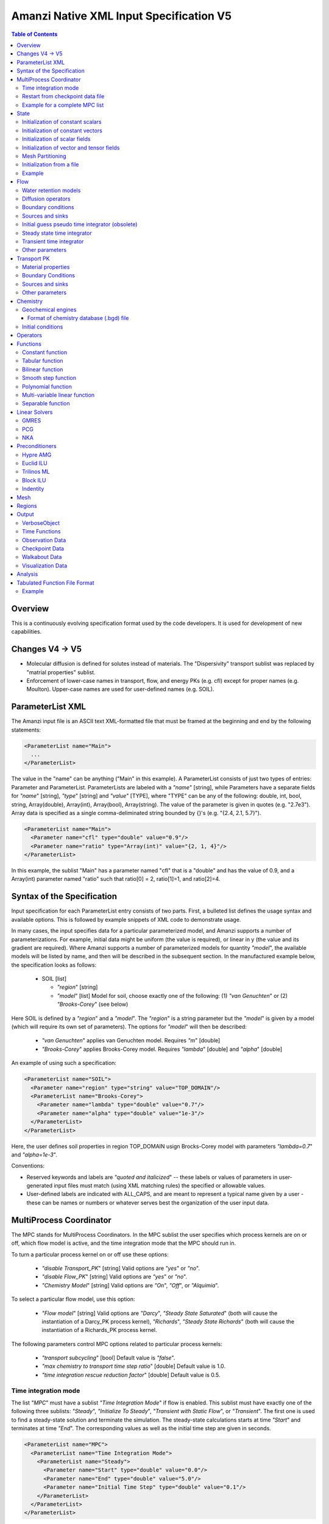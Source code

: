 ========================================
Amanzi Native XML Input Specification V5
========================================

.. contents:: **Table of Contents**


Overview
========
This is a continuously evolving specification format used by
the code developers. It is used for development of new capabilities.

Changes V4 -> V5
================

* Molecular diffusion is defined for solutes instead of materials. 
  The "Dispersivity" transport sublist was replaced by "matrial properties" sublist.

* Enforcement of lower-case names in transport, flow, and energy PKs (e.g. cfl) 
  except for proper names (e.g. Moulton).
  Upper-case names are used for user-defined names (e.g. SOIL).


ParameterList XML
=================

The Amanzi input file is an ASCII text XML-formatted file that must be framed 
at the beginning and end by the following statements:


.. code-block:: xml

  <ParameterList name="Main">
    ...
  </ParameterList>

The value in the "name" can be anything ("Main" in this example).  
A ParameterList consists of just two types of entries: Parameter and ParameterList.  
ParameterLists are labeled with a `"name`" [string], while Parameters have a separate 
fields for `"name`" [string], `"type`" [string] and `"value`" [TYPE], where "TYPE" can 
be any of the following: double, int, bool, string, Array(double), Array(int), 
Array(bool), Array(string).  
The value of the parameter is given in quotes (e.g. "2.7e3").  
Array data is specified as a single comma-deliminated string bounded by {}'s (e.g. "{2.4, 2.1, 5.7}").

.. code-block:: xml

  <ParameterList name="Main">
    <Parameter name="cfl" type="double" value="0.9"/>
    <Parameter name="ratio" type="Array(int)" value="{2, 1, 4}"/>
  </ParameterList>

In this example, the sublist "Main" has a parameter named "cfl" that is a "double" and has 
the value of 0.9, and a Array(int) parameter named "ratio" such that ratio[0] = 2, 
ratio[1]=1, and ratio[2]=4.


Syntax of the Specification
===========================

Input specification for each ParameterList entry consists of two parts.  
First, a bulleted list defines the usage syntax and available options.  
This is followed by example snippets of XML code to demonstrate usage.

In many cases, the input specifies data for a particular parameterized model, and Amanzi 
supports a number of parameterizations.  
For example, initial data might be uniform (the value is required), or linear in y (the value 
and its gradient are required).  
Where Amanzi supports a number of parameterized models for quantity `"model`", the available 
models will be listed by name, and then will be described in the subsequent section.  
In the manufactured example below, the specification looks as follows:

  * SOIL [list] 

    * `"region`" [string]

    * `"model`" [list] Model for soil, choose exactly one of the following: (1) `"van Genuchten`" or (2) `"Brooks-Corey`" (see below) 

Here SOIL is defined by a `"region`" and a `"model`".  
The `"region`" is a string parameter but the `"model`" is given by a model (which will 
require its own set of parameters).
The options for `"model`" will then be described:

 * `"van Genuchten`" applies van Genuchten model. Requires `"m`" [double]

 * `"Brooks-Corey`" applies Brooks-Corey model.  Requires `"lambda`" [double] and `"alpha`" [double]

An example of using such a specification:

.. code-block:: xml

    <ParameterList name="SOIL">
      <Parameter name="region" type="string" value="TOP_DOMAIN"/>
      <ParameterList name="Brooks-Corey">
        <Parameter name="lambda" type="double" value="0.7"/>
        <Parameter name="alpha" type="double" value="1e-3"/>
      </ParameterList>   
    </ParameterList>   
 
Here, the user defines soil properties in region TOP_DOMAIN usign
Brocks-Corey model with parameters `"lambda=0.7`" and `"alpha=1e-3`".

Conventions:

* Reserved keywords and labels are `"quoted and italicized`" -- these labels or values of parameters 
  in user-generated input files must match (using XML matching rules) the specified or allowable values.

* User-defined labels are indicated with ALL_CAPS, and are meant to represent a typical name given by 
  a user - these can be names or numbers or whatever serves best the organization of the user input data.



MultiProcess Coordinator
========================

The MPC stands for MultiProcess Coordinators.
In the MPC sublist the user specifies which process kernels are on or off, which 
flow model is active, and the time integration mode that the MPC should run in.

To turn a particular process kernel on or off use these options:

 * `"disable Transport_PK`" [string] Valid options are `"yes`" or `"no`".

 * `"disable Flow_PK`" [string]  Valid options are `"yes`" or `"no`".

 * `"Chemistry Model`" [string] Valid options are `"On`", `"Off`", or `"Alquimia`".

To select a particular flow model, use this option:

 * `"Flow model`" [string] Valid options are `"Darcy`", `"Steady State Saturated`" 
   (both will cause the instantiation of a Darcy_PK process kernel), `"Richards`", 
   `"Steady State Richards`" (both will cause the instantiation of a Richards_PK 
   process kernel.

The following parameters control MPC options related to particular process kernels:

 * `"transport subcycling`" [bool]  Default value is `"false`".

 * `"max chemistry to transport time step ratio`" [double]  Default value is 1.0.

 * `"time integration rescue reduction factor`" [double]  Default value is 0.5.


Time integration mode
---------------------

The list `"MPC`" must have a sublist `"Time Integration Mode`" if flow is enabled.
This sublist must have exactly one of the following three sublists: `"Steady`",
`"Initialize To Steady`", `"Transient with Static Flow`", or `"Transient`". 
The first one is used to find a steady-state solution and terminate the simulation. 
The steady-state calculations starts at time `"Start`" and terminates at time `"End`". 
The corresponding values as well as the initial time step are given in seconds.

.. code-block:: xml

  <ParameterList name="MPC">
    <ParameterList name="Time Integration Mode">
      <ParameterList name="Steady">
        <Parameter name="Start" type="double" value="0.0"/>
        <Parameter name="End" type="double" value="5.0"/>
        <Parameter name="Initial Time Step" type="double" value="0.1"/>
      </ParameterList>
    </ParameterList>
  </ParameterList>

The second time integration mode is used to find a steady-state solution and 
continue with a transient simulation. The transition from a steady-state phase
to a transient phase happens at time `"Switch`".

.. code-block:: xml

  <ParameterList name="MPC">
    <ParameterList name="Time Integration Mode">
      <ParameterList name="Initialize To Steady">
        <Parameter name="Start" type="double" value="0.0"/>
        <Parameter name="Switch" type="double" value="0.5"/>
        <Parameter name="End" type="double" value="5.0"/>
        <Parameter name="Steady Initial Time Step" type="double" value="0.1"/>
        <Parameter name="Transient Initial Time Step" type="double" value="0.1"/>
      </ParameterList>
    </ParameterList>
  </ParameterList>

The third time integration mode is used for a transient simulation only.

.. code-block:: xml

  <ParameterList name="MPC">
    <ParameterList name="Time Integration Mode">
      <ParameterList name="Transient">
        <Parameter name="Start" type="double" value="0.0"/>
        <Parameter name="End" type="double" value="5.0"/>
        <Parameter name="Initial Time Step" type="double" value="0.1"/>
      </ParameterList>
    </ParameterList>
  </ParameterList>

The fourth time integration mode is used for a transient simulation only.
The flow field is static so no flow solver is called during time stepping. 
During initialization the flow field is set in one of two ways: 
(1) A constant Darcy velocity is specified in the initial condition; 
(2) Boundary conditions for the flow (e.g., pressure), along with the 
initial condition for the pressure field are used to solve for the Darcy velocity. 
At present this mode only supports the `"Single Phase`" flow model.

.. code-block:: xml

  <ParameterList name="MPC">
    <ParameterList name="Time Integration Mode">
      <ParameterList name="Transient With Static Flow">
        <Parameter name="Start" type="double" value="0.0"/>
        <Parameter name="End" type="double" value="1e+8"/>
        <Parameter name="Initial Time Step" type="double" value="0.1"/>
      </ParameterList>
    </ParameterList>
  </ParameterList>

Here, we start simulation at time `"Start=0`" and run it for 100 million seconds.
The initial time step is 0.1 seconds.


Restart from checkpoint data file
---------------------------------

A user may request a restart from a Checkpoint Data file by including the MPC sublist 
`"Restart from Checkpoint Data File`". This mode of restarting
will overwrite all other initialization of data that are called out in the input file.
The purpose of restarting Amanzi in this fashion is mostly to continue a run that has been 
terminated because its allocation of time ran out.


* `"Restart from Checkpoint Data File`" [list]

  * `"Checkpoint Data File Name`" [string] File name of the specific checkpoint data file to restart from.

  * `"initialize from checkpoint data file and do not restart`" [bool] (optional) If this is set to false 
    (default), then a restart is performed, if it is set to true, then all fields are initialized from 
    the checkpoint data file.

.. code-block:: xml
  
  <ParameterList name="MPC">
    ...
    <ParameterList name="Restart from Checkpoint Data File">
      <Parameter name="Checkpoint Data File Name" type="string" value="CHECK00123.h5"/>
    </ParameterList>
    ...
  </ParameterList>


In this example, Amanzi is restarted with all state data initialized from file
CHECK00123.h5. All other initialization of field variables that might be called 
out in the input file is ignored.  Recall that the value for the current time and current cycle
is read from the checkpoint file.


Example for a complete MPC list
-------------------------------

The following is an example of a complete MPC list:

.. code-block:: xml

  <ParameterList name="MPC">
    <ParameterList name="Time Integration Mode">
      <ParameterList name="Initialize To Steady">
        <Parameter name="Start" type="double" value="0.0"/>
        <Parameter name="Switch" type="double" value="1e+8"/>
        <Parameter name="End" type="double" value="1e+10"/>
        <Parameter name="Steady Initial Time Step" type="double" value="1.0"/>
        <Parameter name="Transient Initial Time Step" type="double" value="0.1"/>
      </ParameterList>
    </ParameterList>
    <Parameter name="disable Transport_PK" type="string" value="yes"/>
    <Parameter name="Chemistry Model" type="string" value="Off"/>
    <Parameter name="disable Flow_PK" type="string" value="no"/>
    <Parameter name="Flow model" type="string" value="Steady State Saturated"/>
    <ParameterList name="Restart from Checkpoint Data File">
      <Parameter name="Checkpoint Data File Name" type="string" value="steady-checkpoint.h5"/>
    </ParameterList>
    <ParameterList name="VerboseObject">
      <Parameter name="Verbosity Level" type="string" value="high"/>
    </ParameterList>
  </ParameterList>

In this example, we included `"VerboseObject`" sublist. Its parameter `"Verbosity Level`"
controls the number of output messages. Note that higher verbosity levels come with
additional (but usually small) computational overhead. 
Such a sublist can be added safely to various sublists of an XML file.


State
=====

List `"State`" allows the user to initialize physical fields using a variety of tools. 

.. code-block:: xml

  <ParameterList name="State">
    <ParameterList name="initial conditions">
       ... initialization of fields
    </ParameterList>
  </ParameterList>


Initialization of constant scalars
----------------------------------

A constant scalar field is the global (with respect to the mesh) constant. 
At the moment, the set of such fields includes fluid density 
and fluid viscosity.
The initialization requires to provide a named sublist with a single
parameter `"value`".

.. code-block:: xml

  <ParameterList name="fluid_density">
    <Parameter name="value" type="double" value="998.0"/>
  </ParameterList>


Initialization of constant vectors
----------------------------------

A constant vector field is the global (with respect to the mesh) vector constant. 
At the moment, the set of such vector constants includes gravity.
The initialization requires to provide a named sublist with a single
parameter `"Array(double)`". In two dimensions, is looks like

.. code-block:: xml

  <ParameterList name="gravity">
    <Parameter name="value" type="Array(double)" value="{0.0, -9.81}"/>
  </ParameterList>


Initialization of scalar fields
-------------------------------

A variable scalar field is defined by a few functions (labeled for instance,
`"MESH BLOCK i`" with non-overlapping ranges. 
The required parameters for each function are `"region`", `"component`",
and the function itself.

* `"regions`" [Array(string)] list of mesh regions where the function
  should be applied.

* `"component`" [string] specifies a mesh object on which the discrete field 
  is defined.

.. code-block:: xml

  <ParameterList name="porosity"> 
    <ParameterList name="function">
      <ParameterList name="MESH BLOCK 1">
        <Parameter name="regions" type="Array(string)" value="DOMAIN 1"/>
        <Parameter name="component" type="string" value="cell"/>
        <ParameterList name="function">
          <ParameterList name="function-constant">
            <Parameter name="value" type="double" value="0.2"/>
          </ParameterList>
        </ParameterList>
      </ParameterList>
      <ParameterList name="MESH BLOCK 2">
        ...
      </ParameterList>
    </ParameterList>
  </ParameterList>

In this example, the discrete field `"porosity`" has constant value 0.2 in 
each mesh cell of region `"DOMAIN ``". The second mesh block will define
porosity in other mesh regions.


Initialization of vector and tensor fields
------------------------------------------

A variable tensor (or vector) field is defined similarly to 
a variable scalar field. 
The difference lies in the definition of the function which
is now a multi-value function.
The required parameters are `"Number of DoFs`" and `"Function type`". 

* `"dot with normal`" [bool] triggers special initialization of a
  vector field such as the darcy flux. This field is defined by
  projection of a vector field on face normals.

.. code-block:: xml

  <ParameterList name="darcy_flux">
    <Parameter name="dot with normal" type="bool" value="true"/>
    <ParameterList name="function">
      <ParameterList name="MESH BLOCK 1">
        <Parameter name="regions" type="Array(string)" value="{ALL DOMAIN}"/>
        <Parameter name="component" type="string" value="face"/>
        <ParameterList name="function">
          <Parameter name="Number of DoFs" type="int" value="2"/>
          <Parameter name="Function type" type="string" value="composite function"/>
          <ParameterList name="DoF 1 Function">
            <ParameterList name="function-constant">
              <Parameter name="value" type="double" value="0.002"/>
            </ParameterList>
          </ParameterList>
          <ParameterList name="DoF 2 Function">
            <ParameterList name="function-constant">
              <Parameter name="value" type="double" value="0.001"/>
            </ParameterList>
          </ParameterList>
        </ParameterList>
      </ParameterList>
    </ParameterList>
  </ParameterList>

In this example the constant vector (0.002, 0.001) is dotted with the face 
normal producing one number per mesh face.
changing value of `"dot with normal`" to false will produce a vector 


Mesh Partitioning
-----------------

Amanzi's state has a number of tools to verify completeness of initial data.
This is done using sublist `"mesh partitions`". 
Each sublist in there must have parameter `"region list`" specifying
regions that define unique partition of the mesh.

.. code-block:: xml

    <ParameterList name="mesh partitions">
      <ParameterList name="MATERIALS">
        <Parameter name="region list" type="Array(string)" value="{region1, region2, region3}"/>
      </ParameterList>
    </ParameterList>

In this example, we verify that three mesh regions cover the mesh without overlaps.
If so, all material fields, e.g. porosity, will be initialized properly.


Initialization from a file
--------------------------

Some data can be initialized from files. Additional sublist has to be added to
named sublist of the `"State`" list with the file name and the name of an attribute. 
For a serial run, the file extension must be `".exo`". 
For a parallel run, it must be `".par`".

.. code-block:: xml

  <ParameterList name="permeability">
    <ParameterList name="exodus file initialization">
      <Parameter name="file" type="string" value="mesh_with_data.exo"/>
      <Parameter name="attribute" type="string" value="perm"/>
    </ParameterList>
  </ParameterList>


Example
-------

The complete example of a state initialization is below. Note that
`"MATERIAL 1`" and `"MATERIAL 2`" must be valid labels of regions.

.. code-block:: xml

  <ParameterList name="state">
    <ParameterList name="initial conditions">
      <ParameterList name="fluid_density">
        <Parameter name="value" type="double" value="998.0"/>
      </ParameterList>

      <ParameterList name="fluid_viscosity">
        <Parameter name="value" type="double" value="0.001"/>
      </ParameterList>

      <ParameterList name="gravity">
        <Parameter name="value" type="Array(double)" value="{0.0, -9.81}"/>
      </ParameterList>

      <ParameterList name="porosity"> <!-- pressure is done similarly -->
        <ParameterList name="function">
          <ParameterList name="domain">
            <Parameter name="regions" type="Array(string)" value="Computational domain"/>
            <Parameter name="component" type="string" value="cell"/>
            <ParameterList name="function">
              <ParameterList name="function-constant">
                <Parameter name="value" type="double" value="0.2"/>
              </ParameterList>
            </ParameterList>
          </ParameterList>
        </ParameterList>
      </ParameterList>

      <ParameterList name="permeability">
        <ParameterList name="function">
          <ParameterList name="MESH BLOCK 1">
            <Parameter name="regions" type="Array(string)" value="MATERIAL 1"/>
            <Parameter name="component" type="string" value="cell"/>
            <ParameterList name="function">
              <Parameter name="Function type" type="string" value="composite function"/>
              <Parameter name="Number of DoFs" type="int" value="2"/>
              <ParameterList name="DoF 1 Function">
                <ParameterList name="function-constant">
                  <Parameter name="value" type="double" value="1e-12"/>
                </ParameterList>
              </ParameterList>
              <ParameterList name="DoF 2 Function">
                <ParameterList name="function-constant">
                  <Parameter name="value" type="double" value="1e-13"/>
                </ParameterList>
              </ParameterList>
            </ParameterList>
          </ParameterList>
          <ParameterList name="MESH BLOCK 2">
            <Parameter name="regions" type="Array(string)" value="MATERIAL 2"/>
            <Parameter name="component" type="string" value="cell"/>
            <ParameterList name="function">
              <Parameter name="Function type" type="string" value="composite function"/>
              <Parameter name="Number of DoFs" type="int" value="2"/>
              <ParameterList name="DoF 1 Function">
                <ParameterList name="function-constant">
                  <Parameter name="value" type="double" value="2e-13"/>
                </ParameterList>
              </ParameterList>
              <ParameterList name="DoF 2 Function">
                <ParameterList name="function-constant">
                  <Parameter name="value" type="double" value="2e-14"/>
                </ParameterList>
              </ParameterList>
            </ParameterList>
          </ParameterList>
        </ParameterList>
      </ParameterList>
    </ParameterList>
  </ParameterList>


Flow
====

Flow sublist includes exactly one sublist, either `"Darcy problem`" or `"Richards problem`".
Structure of both sublists is quite similar. We make necessary comments on their differences.

Water retention models
-----------------------

User defines water retention models in sublist `"water retention models`". 
It contains as many sublists, 
e.g. `"SOIL_1`", `"SOIL_2`", etc, as there are different soils. 
This list is required for `"Richards problem`" only.
 
The water retention models are associated with non-overlapping regions. Each of the sublists (e.g. `"Soil 1`") 
includes a few mandatory parameters: region name, model name, and parameters for the selected model.
The available models are `"van Genuchten`", `"Brooks Corey`", and `"fake`". 
The later is used only to set up a simple analytic solution for convergence study. 
The available models for the relative permeability are `"Mualem`" (default) and `"Burdine`".

Amanzi performs rudimentary checks of validity of the provided parameters. 
The relative permeability curves can be calculated and saved in an ASCI file 
if the list `"output`" is provided. This list has two mandatory parameters:

* `"file`" [string] A user defined file name. It should be different for 
  each soil. 

* `"number of points`" [int] A number of data points. 
  Each file will contain a table with three columns: saturation, relative permeability, and
  capillary pressure. The data points are equidistributed between the residual saturation
  and 1.

.. code-block:: xml

  <ParameterList name="water retention models">
    <ParameterList name="SOIL_1">
      <Parameter name="region" type="string" value="TOP HALF"/>
      <Parameter name="water retention model" type="string" value="van Genuchten"/>
      <Parameter name="van Genuchten alpha" type="double" value="0.000194"/>
      <Parameter name="van Genuchten m" type="double" value="0.28571"/>
      <Parameter name="van Genuchten l" type="double" value="0.5"/>
      <Parameter name="residual saturation" type="double" value="0.103"/>
      <Parameter name="relative permeability model" type="string" value="Mualem"/>
      <ParameterList name="output">
        <Parameter name="file" type="string" value="soil1.txt"/>
        <Parameter name="number of points" type="int" value="1000"/>
      </ParameterList>
    </ParameterList>

    <ParameterList name="SOIL_2">
      <Parameter name="region" type="string" value="BOTTOM HALF"/>
      <Parameter name="water retention model" type="string" value="Brooks Corey"/>
      <Parameter name="Brooks Corey lambda" type="double" value="0.0014"/>
      <Parameter name="Brooks Corey alpha" type="double" value="0.000194"/>
      <Parameter name="Brooks Corey l" type="double" value="0.51"/>
      <Parameter name="residual saturation" type="double" value="0.103"/>
      <Parameter name="regularization interval" type="double" value="0.0"/>
      <Parameter name="relative permeability model" type="string" value="Burdine"/>
    </ParameterList>
  </ParameterList>

In this example, we define two different water retention models in two soils.


Diffusion operators
-------------------

Operators sublist describes the PDE structure of the flow, specifies a discretization
scheme, and selects assembling schemas for matrices and preconditioners.

* `"discretization primary`" [string] specifies an advanced discretization method that
  has useful properties under some a priori conditions on the mesh and/or permeability tensor.
  The available options are `"mfd: optimized for sparsity`", `"mfd: optimized for monotonicity`",
  `"mfd: default`", `"mfd: support operator`", `"mfd: two-point flux approximation`",
  and `"fv: default`". 
  The first option is recommended for general meshes.
  The second option is recommended for orthogonal meshes and diagonal absolute 
  permeability tensor. 

* `"discretization secondary`" [string] specifies the most robust discretization method
  that is used when the primary selection fails to satisfy all a priori conditions.

* `"schema`" [Array(string)] defines the operator stencil. It is a collection of 
  geometric objects.

* `"preconditioner schema`" [Array(string)] defines the preconditioner stencil.
  It is needed only when the default assembling procedure is not desirable. If skipped,
  the `"schema`" is used instead. 

* `"gravity`" [bool] specifies if flow is driven also by the gravity.

* `"nonstandard symbolic assembling`" [int] specifies a nonstandard treatment of schemas.
  It is used for experiments with preconditioners.
  Default is 0.

.. code-block:: xml

    <ParameterList name="operators">
      <ParameterList name="diffusion operator">
        <ParameterList name="matrix">
          <Parameter name="discretization primary" type="string" value="monotone mfd"/>
          <Parameter name="discretization secondary" type="string" value="optimized mfd scaled"/>
          <Parameter name="schema" type="Array(string)" value="{face, cell}"/>
          <Parameter name="preconditioner schema" type="Array(string)" value="{face}"/>
          <Parameter name="gravity" type="bool" value="true"/>
        </ParameterList>
        <ParameterList name="preconditioner">
          <Parameter name="discretization primary" type="string" value="monotone mfd"/>
          <Parameter name="discretization secondary" type="string" value="optimized mfd scaled"/>
          <Parameter name="schema" type="Array(string)" value="{face, cell}"/>
          <Parameter name="preconditioner schema" type="Array(string)" value="{face}"/>
          <Parameter name="gravity" type="bool" value="true"/>
        </ParameterList>
      </ParameterList>
    </ParameterList>

This example creates a p-lambda system, i.e. the pressure is
discretized in mesh cells and on mesh faces. 
The preconditioner is defined on faces only, i.e. cell-based unknowns
are elliminated explicitly and the preconditioner is applied to the
Schur complement.


Boundary conditions
-------------------

Boundary conditions are defined in sublist `"boundary conditions`". Four types of boundary 
conditions are supported:

* `"pressure`" [list] Dirichlet boundary condition, a pressure is prescribed on a surface region. 

* `"mass flux`" [list] Neumann boundary condition, an outward mass flux is prescribed on a surface region.
  This is the default boundary condition. If no condition is specified on a mesh face, zero flux 
  boundary condition is used. 

* `"static head`" [list] Dirichlet boundary condition, the hydrostatic pressure is prescribed on a surface region.

* `"seepage face`" [list] Seepage face boundary condition, a dynamic combination of the `"pressure`" and 
  `"mass flux`" boundary conditions on a region. 
  The atmospheric pressure is prescribed if internal pressure is higher. Otherwise, the outward mass flux is prescribed. 

  * `"reference pressure`" [double] defaults to the atmospheric pressure. 

.. code-block:: xml

     <ParameterList name="boundary conditions">
       <ParameterList name="pressure">
         <ParameterList name="BC 0">
           <Parameter name="regions" type="Array(string)" value="{WEST_SIDE}"/>
           <ParameterList name="boundary pressure">
             <ParameterList name="function-constant">
               <Parameter name="value" type="double" value="101325.0"/>
             </ParameterList>
           </ParameterList>
         </ParameterList>
       </ParameterList>

       <ParameterList name="mass flux">
         <ParameterList name="BC 1">
           <Parameter name="regions" type="Array(string)" value="{NORTH_SIDE, SOUTH_SIDE}"/>
           <Parameter name="rainfall" type="bool" value="false"/>
           <ParameterList name="outward mass flux">
             <ParameterList name="function-constant">
               <Parameter name="value" type="double" value="0.0"/>
             </ParameterList>
           </ParameterList>
         </ParameterList>
       </ParameterList>

       <ParameterList name="static head">
         <ParameterList name="BC 2">
           <Parameter name="regions" type="Array(string)" value="{EAST_SIDE}"/>
           <Parameter name="relative to top" type="bool" value="true"/>
           <ParameterList name="water table elevation">
             <ParameterList name="function-constant">
               <Parameter name="value" type="double" value="10.0"/>
             </ParameterList>
           </ParameterList>
         </ParameterList>
       </ParameterList>

       <ParameterList name="seepage face">
         <Parameter name="reference pressure" type="double" value="101325.0"/>
         <ParameterList name="BC 3">
           <Parameter name="regions" type="Array(string)" value="{EAST_SIDE_BOTTOM}"/>
           <ParameterList name="outward mass flux">
             <ParameterList name="function-constant">
               <Parameter name="value" type="double" value="1.0"/>
             </ParameterList>
           </ParameterList>
         </ParameterList>
       </ParameterList>
     </ParameterList>

This example includes all four types of boundary conditions. The boundary of a square domain 
is split into six pieces. Constant function is used for simplicity and can be replaced by any
of the other available functions.

The above boundary conditions are the four major models supported by Amanzi. In addition to
that each model may support a few submodels. A submodel is defined by additional
parameters described below. Mix and match of parameters is allowed.

* `"rainfall`" [bool] indicates that the mass flux is defined with respect to the gravity 
  vector and the actual influx depends on boundary slope. Default value is `"false`".

* `"relative to top`" [bool] indicates that the static head is defined with respect
  to the top boundary (a curve in 3D) of the specified regions. Support of 2D is turned off.
  Default value is `"false`". 

* `"no flow above water table`" [bool] indicates that no-flow (Neumann) boundary condition 
  has to be used above the water table. This switch uses the pressure value at a face
  centroid. Default is `"false`".

* `"submodel`" [string] indicates different models for the seepage face boundary condition.
  It can take values `"PFloTran`" and `"FACT`". The first option leads to a 
  discontinuous change of the boundary condition type from the infiltration to pressure. 
  The second option is described
  in the document on mathematical models. It employs a smooth transition from the infiltration 
  to mixed boundary condition. Default is `"PFloTran`".

.. code-block:: xml

       <ParameterList name="seepage face">
         <ParameterList name="BC 3">
           <Parameter name="regions" type="Array(string)" value="{CALIFORNIA}"/>
           <Parameter name="rainfall" type="bool" value="true"/>
           <Parameter name="submodel" type="string" value="PFloTran"/>
           <ParameterList name="outward mass flux">
             <ParameterList name="function-constant">
               <Parameter name="value" type="double" value="1.0"/>
             </ParameterList>
           </ParameterList>
         </ParameterList>
       </ParameterList>


Sources and sinks
-----------------
The external sources and sinks are typically pumping wells. The structure
of sublist `"source terms`" mimics that of boundary conditions. 
Again, constant functions can be replaced by any of the available time-functions.

* `"spatial distribution method`" [string] identifies a method for distributing
  source Q over the specified regions. The available options are `"volume`",
  `"none`", and `"permeability`". For option `"none`" the source term Q is measured
  in [kg/m^3/s]. For the other options, it is measured in [kg/s]. When the source function
  is defined over a few regions, Q will be distributed independently over each region.
  Default is `"none`".

.. code-block:: xml

     <ParameterList name="source terms">
       <ParameterList name="SRC 0">
         <Parameter name="regions" type="Array(string)" value="{WELL_EAST}"/>
         <Parameter name="spatial distribution method" type="string" value="volume"/>
         <ParameterList name="sink">
           <ParameterList name="function-constant">
             <Parameter name="value" type="double" value="-0.1"/>
           </ParameterList>
         </ParameterList>
       </ParameterList>

       <ParameterList name="SRC 1">
         <Parameter name="regions" type="Array(string)" value="{WELL_WEST}"/>
         <Parameter name="spatial distribution method" type="string" value="permeability"/>
         <ParameterList name="sink">
           <ParameterList name="function-constant">
             <Parameter name="value" type="double" value="-0.2"/>
           </ParameterList>
         </ParameterList>
       </ParameterList>
     </ParameterList>


Initial guess pseudo time integrator (obsolete)
-----------------------------------------------

The sublist `"initial guess pseudo time integrator`" defines parameters controlling linear and 
nonlinear solvers during calculation of an initial guess.
This sublist will disappear as nonlinear solvers become more mature.
Detailed description of parameters is in the next two subsections.

.. code-block:: xml

   <ParameterList name="initial guess pseudo time integrator">
     <Parameter name="time integration method" type="string" value="Picard"/>
     <Parameter name="error control options" type="Array(string)" value="{pressure}"/>
     <Parameter name="linear solver" type="string" value="GMRES_with_ML"/>

     <ParameterList name="initialization">
       <Parameter name="method" type="string" value="saturated solver"/>
       <Parameter name="linear solver" type="string" value="PCG_with_AMG"/>
       <Parameter name="clipping saturation value" type="double" value="0.9"/>
     </ParameterList>

     <ParameterList name="pressure-lambda constraints">
       <Parameter name="method" type="string" value="projection"/>
       <Parameter name="inflow krel correction" type="bool" value="false"/>
       <Parameter name="linear solver" type="string" value="PCG_with_AMG"/>
     </ParameterList>

     <ParameterList name="Picard">
       <ParameterList name="Picard parameters">
         <Parameter name="convergence tolerance" type="double" value="1e-08"/>
         <Parameter name="maximum number of iterations" type="int" value="400"/>
       </ParameterList>
     </ParameterList>
   </ParameterList>


Steady state time integrator
----------------------------
The sublist `"steady state time integrator`" defines parameters controlling linear and 
nonlinear solvers during steady state time integration. 
We break this long sublist into smaller parts. 
The first part controls preliminary steps in the time integrator.

* `"error control options`" [Array(string)] lists various error control options. 
  A nonlinear solver is terminated when all listed options are passed. 
  The available options are `"pressure`", `"saturation`", and `"residual`". 
  All errors are relative, i.e. dimensionless. 
  The error in pressure is compared with capillary pressure plus atmospheric pressure. 
  The other two errors are compared with 1. 
  The option `"pressure`" is always active during steady-state time integration.
  The option  `"saturation`" is always active during transient time integration.

* `"preconditioner`" [string] specifies preconditioner for nonlinear solvers.

* `"initialization`" [list] defines parameters for calculating initial pressure guess.
  It can be used to obtain pressure field which is consistent with the boundary conditions.
  Default is empty list.

  * `"method`" [string] is a placeholder for different initialization methods. Now, the only
    available option is `"saturated solver`" which lead to solving a Darcy problem.

  * `"linear solver`" [string] refers to a solver sublist of the list `"Solvers`".

  * `"clipping saturation value`" [double] is an experimental option. It is used 
    after pressure initialization to cut-off small values of pressure.
    The new pressure is calculated based of the provided saturation value. Default is 0.6.

  * `"clipping pressure value`" [double] is an experimental option. It is used 
    after pressure initialization to cut-off small values of pressure below the provided
    value.

* `"enforce pressure-lambda constraints`" [list] each time the time integrator is 
  restarted, we need to re-enforce the pressure-lambda relationship for new boundary conditions. 
  Default is empty list.

  * `"method`" [string] is a placeholder for different algorithms. Now, the only 
    available option is `"projection`" which is default.

  * `"linear solver`" [string] refers to a solver sublist of the list `"Solvers`".

  * `"inflow krel correction`" [bool] estimates relative permeability on inflow 
    mesh faces. This estimate is more reliable than the upwinded relative permeability
    value, especially in steady-state calculations.

.. code-block:: xml

   <ParameterList name="steady state time integrator">
     <Parameter name="error control options" type="Array(string)" value="{pressure, saturation}"/>
     <Parameter name="linear solver" type="string" value="GMRES_with_AMG"/>
     <Parameter name="preconditioner" type="string" value="HYPRE_AMG"/>

     <ParameterList name="initialization">
       <Parameter name="method" type="string" value="saturated solver"/>
       <Parameter name="linear solver" type="string" value="PCG_with_AMG"/>
       <Parameter name="clipping pressure value" type="double" value="50000.0"/>
     </ParameterList>

     <ParameterList name="pressure-lambda constraints">
       <Parameter name="method" type="string" value="projection"/>
       <Parameter name="inflow krel correction" type="bool" value="false"/>
       <Parameter name="linear solver" type="string" value="PCG_with_AMG"/>
     </ParameterList>
   </ParameterList>

A specific time integration method is invoked by parameter `"time integration method`".
The available options are `"BDF1`" and `"Picard`".
The time step change is controlled by parameter `"time step controller type`".
Available options are `"fixed`", `"standard`", `"smarter`", and `"adaptive`".
The later is under development and is based on a posteriori error estimates.

* `"max preconditioner lag iterations`" [int] specifies frequency of 
  preconditioner recalculation.

* `"extrapolate initial guess`" [bool] identifies forward time extrapolation
  of the initial guess. Default is `"true`".

* `"restart tolerance relaxation factor`" [double] changes the nonlinear
  tolerance. The time integrator is usually restarted when a boundary condition 
  changes drastically. It may be beneficial to loosen the nonlinear 
  tolerance on the first several time steps after the time integrator restart. 
  The default value is 1, while reasonable values maybe as large as 1000. 

* `"restart tolerance relaxation factor damping`" controls how fast the loosened 
  nonlinear tolerance will revert back to the one specified in `"nonlinear tolerance"`.
  If the nonlinear tolerance is `"tol`", the relaxation factor is `"factor`", and 
  the damping is `"d`", and the time step count is `"n`" then the actual nonlinear 
  tolerance is `"tol * max(1.0, factor * d ** n)`".
  The default value is 1, while reasonable values are between 0 and 1.

* `"time step increase factor`" [double] defines geometric grow rate for the
  initial time step. This factor is applied when nonlinear solver converged
  in less than `"min iterations`" iterations. Default is 1.0.

* `"time step reduction factor`" [double] defines abrupt time step reduction
  when nonlinear solver failed or did not converge in  `"max iterations`" iterations.

* `"max time step`" [double] is the maximum allowed time step.

* `"min time step`" [double] is the minimum allowed time step.

.. code-block:: xml

   <ParameterList name="steady state time integrator">
     <Parameter name="max preconditioner lag iterations" type="int" value="5"/>
     <Parameter name="extrapolate initial guess" type="bool" value="true"/>
     <Parameter name="restart tolerance relaxation factor" type="double" value="1000.0"/>
     <Parameter name="restart tolerance relaxation factor damping" type="double" value="0.9"/>

     <Parameter name="time integration method" type="string" value="BDF1"/>
     <ParameterList name="BDF1">
       <Parameter name="timestep controller type" type="string" value="standard"/>
       <ParameterList name="timestep controller standard parameters">
         <Parameter name="min iterations" type="int" value="10"/>
         <Parameter name="max iterations" type="int" value="15"/>
         <Parameter name="time step increase factor" type="double" value="1.2"/>
         <Parameter name="time step reduction factor" type="double" value="0.5"/>
         <Parameter name="max time step" type="double" value="1e+9"/>
         <Parameter name="min time step" type="double" value="0.0"/>
       </ParameterList>
     </ParameterList>
   </ParameterList>

In this example, the time step is increased by factor 1.2 when the nonlinear
solver converges in 10 or less iterations. 
The time step is not changed when the number of nonlinear iterations is
between 11 and 15.
The time step will be cut twice if the number of nonlinear iterations exceeds 15.

Amanzi supports a few nonlinear solvers described in details in a separate section.
Here, we recall parameters used in the NKA solver.

* `"solver type`" [string] defines nonlinear solver used on each time step for
  a nonlinear algebraic system :math:`F(x) = 0`. 
  The available options `"nka`" and `"Newton`".

* `"nka parameters`" [list] internal parameters for the nonlinear solver NKA.

  * `"nonlinear tolerance`" [double] is the convergence tolerance.

  * `"limit iterations`" [int] is the maximum allowed number of iterations.

  * `"diverged tolerance`" [double] is the maximum allowed error norm.

  * `"diverged l2 tolerance`" [double] is the maximum allowed relative L2 error norm.
    At the moment it is to prevent overflow only in the first NKA increment.

  * `"max du growth factor`" [double] limits the maximum change of the norm of
    the increment `du` during one nonlinear iteration step. 

  * `"max divergent iterations`" [int] limits the number of times the error
    can jump up during sequence of nonlinear iterations.

  * `"max nka vectors`" [int] is the size of the Krylov space.

  * `"modify correction`" [bool] allows to change (e.g. clip or damp) 
    the NKA or Newton correction. This is the experimental option with default `"false`".


.. code-block:: xml

     <ParameterList name="BDF1">
       <Parameter name="solver type" type="string" value="nka"/>
       <ParameterList name="nka parameters">
         <Parameter name="nonlinear tolerance" type="double" value="1e-5"/>
         <Parameter name="limit iterations" type="int" value="30"/>
         <Parameter name="diverged tolerance" type="double" value="1e+10"/>
         <Parameter name="diverged l2 tolerance" type="double" value="1e+5"/>
         <Parameter name="max du growth factor" type="double" value="1e+5"/>
         <Parameter name="max divergent iterations" type="int" value="3"/>
         <Parameter name="max nka vectors" type="int" value="10"/>
         <Parameter name="modify correction" type="bool" value="false"/>
         <ParameterList name="VerboseObject">
         <Parameter name="Verbosity Level" type="string" value="high"/>
         </ParameterList>
       </ParameterList>
     </ParameterList>

The remaining parameters in the time integrator sublist include 
those needed for unit tests, and future code development. 

.. code-block:: xml

   <ParameterList name="steady state time integrator">
     <ParameterList name="obsolete parameters">
       <Parameter name="start time" type="double" value="0.0"/>
       <Parameter name="end time" type="double" value="100.0"/>
       <Parameter name="maximum number of iterations" type="int" value="400"/>
       <Parameter name="error abs tol" type="double" value="1"/>
       <Parameter name="error rel tol" type="double" value="0"/>
     </ParameterList>
   </ParameterList>


Transient time integrator
-------------------------

The sublist `"transient time integrator`" defines parameters controlling linear and 
nonlinear solvers during transient time integration. Its parameters are similar to 
that in the sublist `"steady state time integrator`".
Here is a short example:
Note that the transient time integrator can be restarted multiple times, 
preferably every time a simulation goes through a stress test (e.g. external sourced 
are turning on and off abruptly).
If a non-empty `"initialization`" list is specified, it will be executed only once.

.. code-block:: xml

   <ParameterList name="transient time integrator">
     <Parameter name="time integration method" type="string" value="BDF1"/>
     <Parameter name="error control options" type="Array(string)" value="{pressure, saturation}"/>
     <Parameter name="linear solver" type="string" value="GMRES_with_AMG"/>
     <Parameter name="time stepping strategy" type="string" value="adaptive"/>

     <ParameterList name="pressure-lambda constraints">
       <Parameter name="method" type="string" value="projection"/>
       <Parameter name="linear solver" type="string" value="PCG_with_AMG"/>
     </ParameterList>

     <ParameterList name="BDF1">
       ...
     </ParameterList>
   </ParameterList>



Other parameters
----------------

The remaining `"Flow`" parameters are

* `"atmospheric pressure`" [double] defines the atmospheric pressure, [Pa].

* `"absolute permeability coordinate system`" [string] defines coordinate system
  for calculating absolute permeability. The available options are `"cartesian`"
  and `"layer`".

* `"relative permeability`" [string] defines a method for calculating the *upwinded* 
  relative permeability. The available options are: `"upwind: gravity`", 
  `"upwind: darcy velocity`" (default), `"upwind: amanzi`" (experimental), 
  `"other: harmonic average`", and `"other: arithmetic average`".

* `"upwind update`" [string] defines frequency of recalculating Darcy flux inside
  nonlinear solver. The available options are `"every time step`" and `"every nonlinear iteration`".
  The first option freezes the Darcy flux for the whole time step. The second option
  updates it on each iteration of a nonlinear solver. The second option is recommended
  for the New ton solver. It may impact significantly upwinding of the relative permeability 
  and convergence rate of this solver.

* `"clipping parameters`"[list] defines how corrections in nonlinear solver modified (clipped)

.. code-block:: xml

   <ParameterList name="Richards problem">
     <ParameterList name="clipping parameters">
        <Parameter name="maximum saturation change" type="double" value="0.25"/>
        <Parameter name="pressure damping factor" type="double" value="0.5"/>
     </ParameterList>	
   </ParameterList>	

* `"plot time history`" [bool] produces an ASCII file with time history when exists.

* `"VerboseObject`" [list] defines default verbosity level for the process kernel.
  If it does not exists, it will be created on a fly and verbosity level will be set to `"high`".

.. code-block:: xml

  <ParameterList name="Flow">
    <ParameterList name="Richards problem">
      <Parameter name="atmospheric pressure" type="double" value="101325.0"/>
      <Parameter name="relative permeability" type="string" value="upwind with Darcy flux"/>
      <Parameter name="upwind update" type="string" value="every timestep"/>

      <ParameterList name="VerboseObject">
        <Parameter name="Verbosity Level" type="string" value="medium"/>
      </ParameterList>
    </ParameterList>
  </ParameterList>



Transport PK
============

The transport component of Amanzi performs advection of aqueous and gaseous
components and their dispersion and diffusion. 
The main parameters control temporal stability, spatial 
and temporal accuracy, and verbosity:

* `"cfl`" [double] Time step limiter, a number less than 1. Default value is 1.
   
* `"spatial discretization order`" [int] Defines accuracy of spartial dscretization.
  It allows values 1 or 2. Default value is 1. 
  
* `"temporal discretization order`" [int] Defines accuracy of temporal discretization.
  It allows values 1 or 2. Default value is 1.

* `"solver`" [string] Specifies the dispersion/diffusion solver.

* `"number of aqueous components`" [int] Define the total number of aqueous components. 
  Default value is the total number of components.

* `"number of gaseous components`" [int] Define the total number of gaseous components. 
  Default value is 0.
   
* `"VerboseObject`" [list] Defines verbosity level for the process kernel.
  Default value is `"medium`".

.. code-block:: xml

   <ParameterList name="Transport">
     <Parameter name="cfl" type="double" value="1.0"/>
     <Parameter name="spatial discretization order" type="int" value="1"/>
     <Parameter name="temporal discretization order" type="int" value="1"/>
     <Parameter name="advection limiter" type="string" value="Tensorial"/>

     <Parameter name="solver" type="string" value="PCG_SOLVER"/>

     <ParameterList name="VerboseObject">
       <Parameter name="Verbosity Level" type="string" value="high"/>
     </ParameterList>
   </ParameterList>  


Material properties
-------------------
The material properties include dispersivity model and diffusion parameters 
for aqueous and gaseous phases.
Two dispersivity models have been implemented: `"isotropic`" and `"Bear`". 
The dispersivity is defined as a soil property. 
The diffusivity is defined independently for each solute.

* SOIL [list] Defines material properties.
  
  * `"region`" [Array(string)] Defines geometric regions for material SOIL.
  * `"model`" [string] Defines dispersivity model, choose eactly one of the following `"isotropic`" or `"Bear`".
  * `"alphaL`" [double] Defines dispersion in the direction of Darcy velocity.
  * `"alphaT`" [double] Defines dispersion in the orthogonal directions.
  * `"aqueous tortuosity`" [double] Defines tortuosity for calculating diffusivity of liquid solutes.
  * `"gaseous tortuosity`" [double] Defines tortuosity for calculating diffusivity of gas solutes.
 
Three examples are below:

.. code-block:: xml

   <ParameterList name="material properties">
     <ParameterList name="WHITE SOIL">
       <Parameter name="regions" type="Array(string)" value="{TOP_REGION, BOTTOM_REGION}"/>
       <Parameter name="model" type="string" value="Bear"/>
       <Parameter name="alphaL" type="double" value="1e-2"/>
       <Parameter name="alphaT" type="double" value="1e-5"/>
       <Parameter name="aqueous tortuosity" type="double" value="1.0"/>       
       <Parameter name="gaseous tortuosity" type="double" value="1.0"/>       
     </ParameterList>  
     
     <ParameterList name="GREY SOIL">
       <Parameter name="regions" type="Array(string)" value="{MIDDLE_REGION}"/>
       <Parameter name="model" type="string" value="Bear"/>
       <Parameter name="alphaL" type="double" value="1e-2"/>
       <Parameter name="alphaT" type="double" value="1e-5"/>
       <Parameter name="aqueous tortuosity" type="double" value="0.5"/>
       <Parameter name="gaseous tortuosity" type="double" value="1.0"/>       
     </ParameterList>  
   </ParameterList>  


* `"molecular diffusion`" [list] Defines names of solutes in aqueous and gaseous phases and related
  diffusivity values.

.. code-block:: xml

   <ParameterList name="molecular diffusion">
     <Parameter name="aqueous names" type=Array(string)" value="{Tc-98,Tc-99}"/>
     <Parameter name="aqueous values" type=Array(double)" value="{1e-8,1e-9}"/>

     <Parameter name="gaseous names" type=Array(string)" value="{C02}"/>
     <Parameter name="gaseous values" type=Array(double)" value="{1e-8}"/>
   </ParameterList>  


Boundary Conditions
-------------------

For the advective transport, the boundary conditions must be specified on inflow parts of the
boundary. If no value is prescribed through the XML input, the zero influx boundary condition
is used. Note that the boundary condition is set up separately for each component.
The structure of boundary conditions is aligned with that used for Flow and
allows us to define spatially variable boundary conditions. 

* `"boundary conditions`" [list]

 * `"concentration`" [list] This is a reserved keyword.
   
  * "COMP" [list] Contains a few sublists (e.g. BC_1, BC_2) for boundary conditions.
 
    * "BC_1" [list] Defines boundary conditions using arrays of boundary regions and attached
      functions.
   
     * `"regions`" [Array(string)] Defines a list of boundary regions where a boundary condition
       must be applied.
     * `"boundary concentration`" [list] Define a function for calculating boundary conditions.
       The function specification is described in subsection Functions.

The example below sets constant boundary condtion 1e-5 for the duration of transient simulation.

.. code-block:: xml

   <ParameterList name="boundary conditions">
     <ParameterList name="concentration">
       <ParameterList name="H+"> 
         <ParameterList name="EAST CRIB">   <!-- user defined name -->
           <Parameter name="regions" type="Array(string)" value="{TOP, LEFT}"/>
           <ParameterList name="boundary concentration">
             <ParameterList name="function-constant">  <!-- any time function -->
               <Parameter name="value" type="double" value="1e-5"/>
             </ParameterList>
           </ParameterList>
         </ParameterList>
         <ParameterList name="WEST CRIB">   <!-- user defined name -->
           ...
         </ParameterList>
       </ParameterList>

       <ParameterList name="CO2"> <!-- Next component --> 
         ...
       </ParameterList>
     </ParameterList>
   </ParameterList>


Geochemical boundary conditions are concentration-type boundary conditions
but require special treatment. 

.. code-block:: xml

   <ParameterList name="boundary conditions">
     <ParameterList name="geochemical conditions">
       <ParameterList name="EAST CRIB">   <!-- user defined name -->
         <Parameter name="regions" type="Array(string)" value="{CRIB1}"/>
       </ParameterList>
     </ParameterList>
   </ParameterList>


Sources and sinks
-----------------

The external sources are typically located at pumping wells. The structure
of list `"source terms`" includes only sublists named after components. 
Again, constant functions can be replaced by any available time-function.
Note that the source values are set up separately for each component.

* `"concentration`" [list] This is a reserved keyword.

 * "COMP" [list] Contains a few sublists (e.g. SRC_1, SRC_2) for multile sources and sinks.

  * "SRC_1" [list] Defines a source using arrays of domain regions, a function, and 
    a distribution method.
   
   * `"regions`" [Array(string)] Defines a list of domain regions where a source term
     must be applied.

   * `"sink`" [list] Define a function for calculating a source term.
     The function specification is described in subsection Functions.

    * `"spatial distribution method`" [string] identifies a method for distributing
      source Q over the specified regions. The available options are `"volume`",
      `"none`", and `"permeability`". For option `"none`" the source term Q is measured
      in [mol/m^3/s]. For the other options, it is measured in [mol/s]. When the source function
      is defined over a few regions, Q will be distributed independently over each region.
      Default value is `"none`".

This example defines one well and one sink.

.. code-block:: xml

     <ParameterList name="source terms">
       <ParameterList name="concentration">
         <ParameterList name="H+"> 
           <ParameterList name="SOURCE: EAST WELL">   <!-- user defined name -->
	     <Parameter name="regions" type="Array(string)" value="{EAST_WELL}"/>
             <Parameter name="spatial distribution method" type="string" value="volume"/>
             <ParameterList name="sink">   <!-- keyword, do not change -->
               <ParameterList name="function-constant">
                 <Parameter name="value" type="double" value="-0.01"/>
               </ParameterList>
             </ParameterList>
           </ParameterList>
           <ParameterList name="source for west well">
              ...
           </ParameterList>
         </ParameterList>
     
         <ParameterList name="CO2(g)">   <!-- next component, a gas -->
           <ParameterList name="SOURCE: WEST WELL">   <!-- user defined name -->
             <Parameter name="regions" type="Array(string)" value="{WEST_WELL}"/>
             <Parameter name="spatial distribution method" type="string" value="permeability"/>
             <ParameterList name="sink">  
               <ParameterList name="function-constant">
                 <Parameter name="value" type="double" value="0.02"/>
               </ParameterList>
             </ParameterList>
           </ParameterList>
         </ParameterList>
       </ParameterList>
     </ParameterList>
    

Other parameters
-----------------

The other parameters that can be used by developers include

* `"enable internal tests`" [string] various internal tests will be executed during
  the run time. The default value is `"no`".
   
* `"internal tests tolerance`" [double] tolerance for internal tests such as the 
  divergence-free condition. The default value is 1e-6.


Chemistry
=========

Geochemical engines
-------------------

This chemistry list specifies the default and the third-party geochemical engines. 
In the case of the third-party engine most details are provided in the trimmed 
PFloTran file `"1d-tritium-trim.in`".

The Alquimia chemistry process kernel only requires the `"Engine`" and `"Engine Input File`"
entries, but will also accept and respect the value given for `"Max Time Step (s)`". 
The rest are only used by the native chemistry kernel.

.. code-block:: xml

  <ParameterList name="Chemistry">
    <ParameterList name="Thermodynamic Database">
      <Parameter name="Format" type="string" value="simple"/>
      <Parameter name="File" type="string" value="tritium.bgd"/>
    </ParameterList>
    <Parameter name="Engine" type="string" value="PFloTran"/>
    <Parameter name="Engine Input File" type="string" value="1d-tritium-trim.in"/>
    <Parameter name="Verbosity" type="Array(string)" value="{verbose}"/>
    <Parameter name="Activity Model" type="string" value="unit"/>
    <Parameter name="Tolerance" type="double" value="1.5e-12"/>
    <Parameter name="Maximum Newton Iterations" type="int" value="25"/>
    <Parameter name="Max Time Step (s)" type="double" value="1.5778463e+07"/>
    <Parameter name="Number of component concentrations" type="int" value="1"/>
  </ParameterList>


Format of chemistry database (.bgd) file
........................................

A section header starts with token `"<`". 
A comment line starts with token `"#`". 
Data fields are separated by semicolumns.

 * Section `"Primary Species`". Each line in this section has four data fields: 
   name of a primary component, ion size parameter, charge, and atomic mass [u].

   .. code-block:: txt

    <Primary Species
    H+  ;   9.00 ;   1.00 ;   1.01
    Al+++  ;   9.00 ;   3.00 ;  26.98
    Ca++  ;   6.00 ;   2.00 ;  40.08

 * Section `"General Kinetics`". Each line in this section has five data fields.
   The first field is the reaction string that has format 
   "30 A(aq) + 2 B(aq) <-> C(aq) + .3 D(aq) +- 4 E(aq)"
   where number (stoichiometires) is followed by species name. 
   The second and fourth fields contain information about reactanct and products.
   The fouth and fifth columns contain rate constants.

   .. code-block:: txt

    <General Kinetics
    1.00 Tritium <->  ;   1.00 Tritium ;  1.78577E-09 ; ; 

 * Section `"Ion Exchange Sites`". Each line in this section has three fields: 
   exchanger name, exchanger change, and exchanger location. 
   The location is the mineral where the exchanger is located, i.e. kaolinite.

   .. code-block:: txt

    <Ion Exchange Sites
    X- ; -1.0 ; Bulk

 * Section `"Aqueous Equilibrium Complexes`". Each line in this section has five 
   fields for secondary species: name = coeff reactant, log Keq, size parameter, charge, and 
   gram molecular weight.

   .. code-block:: txt

    <Aqueous Equilibrium Complexes
    OH- =   1.00 H2O  -1.00 H+  ;   13.99510 ;    3.50000 ;   -1.00000 ;   17.00730
    HCO3- =   1.00 H2O  -1.00 H+   1.00 CO2(aq)  ;    6.34470 ;    4.00000 ;   -1.00000 ;   61.01710

 * Section `"Minerals`". Each line in this section has five fields for secondary species:
   Name = coeff reactant, log Keq, gram molecular weight [g/mole], molar volume [cm^3/mole],
   and specific surface area [cm^2 mineral / cm^3 bulk].

   .. code-block:: txt

    <Minerals
    Quartz = 1.00 SiO2(aq) ; -3.75010E+00 ; 6.00843E+01 ;  2.26880E+01 ;  1.00000E+00
    Kaolinite =  5.00 H2O  -6.00 H+  2.00 Al+++  2.00 SiO2(aq)  ; 7.57000E+00 ; 2.58160E+02 ; 9.95200E+01 ; 1.0


 * Section `"Mineral Kinetics`". Each line in this section has four fields.
   The first field contains mineral name that is assumed to have the same stoichiometry 
   as the mineral definition.
   The second field is the rate name.

 * Section `"Ion Exchange Complexes`". Each line in this section has two fields.
   The first field has format "name = coeffient and primary name followed by coefficient 
   and exchanger name. the second field is Keq.
   The following assumptions are made:

   - The coefficient of the ion exchange complex is one.
   - Each complexation reaction is written between a single
     primary species and a single exchange site.

 * Section `"Surface Complex Sites`". Each line in this section has two fields:
   species name and density.

 * Section `"Surface Complexes`". Each line in this section has three fields
   for secondary species. The first field has format "name = coefficient primary_name coeffiient exchanger site".
   The second field is Keq. The third field is charge.

 * Section `"Isotherms`". Each line in this section has three fields: primary species name, 
   type, and parameters. The type is one of: linear, langmuir, or freundlich.
   The parameters is a space delimited list of numbers. The number of  parameters and 
   their meaning depends on the isotherm type.

 * Section `"Radiactive Decay`". Each line in this section has two fields.
   The first field has format "parent name --> stoichiometric coefficient and species name.
   The second fields is half-life time with units.
   The stoichiometric coefficient of the parent should always be one.
   The units is one of the following: years, days, hours, minutes, or seconds.


The simplest example is below.

.. code-block:: text

  <Primary Species
  Tritium  ;   9.00 ;   0.00 ;   1.01

  <General Kinetics
    1.00 Tritium <->  ;   1.00 Tritium ;  1.78577E-09 ; ; 


Initial conditions
------------------

This sublist completes initialization of state variable, see list `"State`" for 
more detail. This section is only required for the native chemistry kernel, the
Alquimia chemistry kernel reads initial conditions from the `"State`" list.

.. code-block:: xml

    <ParameterList name="initial conditions">
      <ParameterList name="free_ion_species">
        <ParameterList name="function">
          <ParameterList name="ENTIRE DOMAIN">
            <Parameter name="region" type="string" value="Entire Domain"/>
            <Parameter name="component" type="string" value="cell"/>
            <ParameterList name="function">
              <Parameter name="Number of DoFs" type="int" value="1"/>
              <Parameter name="Function type" type="string" value="composite function"/>
              <ParameterList name="DoF 1 Function">
                <ParameterList name="function-constant">
                  <Parameter name="value" type="double" value="1.0e-09"/>
                </ParameterList>
              </ParameterList>
            </ParameterList>
          </ParameterList>
        </ParameterList>
      </ParameterList>
    </ParameterList>


Operators
=========

Operators are discrete forms of linearized PDEs operators.
They form a layer between physical process kernels and solvers
and include diffusion, advection, and source operators.
At the moment, a PK decides which collection of operators to be used to build 
a preconditioner.

* `"discretization primary`" [string] identifies a primary discretization method.
  Advanced discretization methods may have limitations due to mesh geometry and/or
  problem coefficients. In such a case the second discretization method is needed.

* `"discretization secondary`" [string] identifies a fallback discretization method.

* `"schema`" [Array(string)] defines the operator stencil. It is a collection of 
  geometric objects.

* `"preconditioner schema`" [Array(string)] defines the preconditioner stencil.
  It is needed only when the default assembling procedure is not desirable.

.. code-block:: xml

  <ParameterList name="PK operator">
    <Parameter name="preconditioner" type="string" value="Hypre AMG"/>

    <ParameterList name="diffusion operator">
      <Parameter name="discretization primary" type="string" value="mfd monotone"/>
      <Parameter name="discretization secondary" type="string" value="mfd optimized scaled"/>
      <Parameter name="schema" type="Array(string)" value="{cell,face}"/>
      <Parameter name="preconditioner schema" type="Array(string)" value="{cell,face}"/>
    </ParameterList>

    <ParameterList name="advection operator">
      <Parameter name="discretization primary" type="string" value="upwind"/>
      <Parameter name="reconstruction order" type="int" value="0"/>
    </ParameterList>
  </ParameterList>

In this example, the diffusion matrix is defined on mesh faces and cells.
The corresponding preconditioner is defined on the same objects. 
This discretization scheme corresponds to a p-lambda system.


Functions
=========

To set up non-trivial boundary conditions and/or initial fields, `Amanzi`
supports a few mathematical functions. 
New function types can added easily.
Each function is defined by a list:

.. code-block:: xml

  <ParameterList name="NAME">
    function-specification
  </ParameterList>

The parameter list name string NAME is arbitrary and meaningful only to the
parent parameter list.
This list is given as input to the Amanzi::FunctionFactory::Create
method which instantiates a new Amanzi::Function object.
The function-specification is one of the following parameter lists.


Constant function
-----------------
Constant function is defined as `f(x) = a`, for all `x`. 
The specification of this function needs only one parameter.
For example, when `a = 1`, we have:

.. code-block:: xml

  <ParameterList name="function-constant">
    <Parameter name="value" type="double" value="1.0"/>
  </ParameterList>
  

Tabular function
----------------
Given values :math:`x_i, y_i, i=0, ... n-1`, a tabular function :math:`f(x)` is 
defined piecewise: 

.. math::
  \begin{matrix}
  f(x) &=& x_0, & x \le x_0,\\
  f(x) &=& f(x_{i-1}) + (x - x_{i-1}) \frac{f(x_i) - f(x_{i-1})}{x_i - x_{i-1}},
  & x \in (x_{i-1}, x_i],\\
  f(x) &=& x_{n-1}, & x > x_{n-1}.
  \end{matrix}

This function is continuous and linear between two consecutive points.
This behavior can be changed using parameter `"forms`".
This parameter is optional.
If specified it must be an array of length equal to one less than the length 
of `x values`.  
Each value is either `"linear`" to indicate linear interpolation on that 
interval, or `"constant`" to use the left endpoint value for that interval.
The example defines function that is zero on interval :math:`(-\infty,\,0]`,
linear on interval :math:`(0,\,1]`, constant (`f(x)=1`) on interval :math:`(1,\,2]`,
and constant (`f(x)=2`) on interval :math:`(2,\,\infty]`.
The parameter `"x coordinate`" defines whether the `"x values`" refers to time `"t`",
x-coordinate `"x`", y-coordinate `"y`", or z-coordinate `"z`".
The default value for `"x coordinate`" is `"t`".

.. code-block:: xml

  <ParameterList name="function-tabular">
    <Parameter name="x values" type="Array(double)" value="{0.0, 1.0, 2.0}"/>
    <Parameter name="x coordinate" type="string" value="t"/>
    <Parameter name="y values" type="Array(double)" value="{0.0, 1.0, 2.0}"/>
    <Parameter name="forms" type="Array(string)" value="{linear, constant}"/>
  </ParameterList>
  

Bilinear function
-----------------
The bilinear function provides an extension of the linear form of the tabular function 
to a function with 2 variables `f(x,y)`.
A 2x2 matrix of values for `f(x,y)` and arrays of associated values for `x`
and `y` are read in from datasets in an HDF5 file. The dataset headers are indicated
by parameters `"row header`", `"column header`", and `"value header`" for `x`, `y`, 
and `f(x,y)`, respectively. The `x` and `y` arrays in the HDF5 file are expected to be
strictly increasing.
The parameters `"row coordinate`" and `"column coordinate`" define the model 
coordinate for `x` and `y` in the function, respectively, where
`"t`" refers to time, `"x`" to the x-coordinate, `"y`" to the y-coordinate, 
and `"z`" to the z-coordinate. 

The following code block defines a bilinear interpolation function for pressures
that vary in time and the x dimension.

.. code-block:: xml

  <ParameterList name="function-bilinear">
    <Parameter name="file" type="string" value="pressure_face.h5" />
    <Parameter name="row header" type="string" value="/time" />
    <Parameter name="row coordinate" type="string" value="time" />
    <Parameter name="column header" type="string" value="/x" />
    <Parameter name="column coordinate" type="string" value="x" />
    <Parameter name="value header" type="string" value="/pressures" />
  </ParameterList>
  

Smooth step function
--------------------
A smooth :math:`C^2` function `f(x)` on interval :math:`[x_0,\,x_1]` is 
defined such that `f(x) = y_0` for `x < x0`, `f(x) = y_1` for `x > x_1`, 
and monotonically increasing for :math:`x \in [x_0, x_1]`.
Here is an example:

.. code-block:: xml

  <ParameterList name="function-smooth-step">
    <Parameter name="x0" type="double" value="0.0"/>
    <Parameter name="y0" type="double" value="0.0"/>
    <Parameter name="x1" type="double" value="1.0"/>
    <Parameter name="y1" type="double" value="2.0"/>
  </ParameterList>


Polynomial function
-------------------
A generic polynomial function is given by the following expression:

.. math::
  f(x) = \sum_{j=0}^n c_j (x - x_0)^{p_j}

where :math:`c_j` are coefficients of monomials,
:math:`p_j` are integer exponents, and :math:`x_0` is the reference point.
Here i san example of a quartic polynomial:

.. code-block:: xml

  <ParameterList name="function-polynomial">
    <Parameter name="coefficients" type="Array(double)" value="{1.0, 1.0}"/>
    <Parameter name="exponents" type="Array(int)" value="{2, 4}"/>
    <Parameter name="reference point" type="double" value="0.0"/>
  </ParameterList>
  

Multi-variable linear function
------------------------------
A multi-variable linear function is formally defined by
 
.. math::
  f(x) = y_0 + \sum_{j=0}^{n-1} g_j (x_j - x_{0,j}) 

with the constant term "math:`y_0` and gradient :math:`g_0,\, g_1\,..., g_{n-1}`.
If the reference point :math:`x_0` is specified, it must have the same
number of values as the gradient.  Otherwise, it defaults to zero.
Note that one of the parameters in a multi-valued linear function can be time.
Here is an example:

.. code-block:: xml

  <ParameterList name="function-linear">
    <Parameter name="y0" type="double" value="1.0"/>
    <Parameter name="gradient" type="Array(double)" value="{1.0, 2.0, 3.0}"/>
    <Parameter name="x0" type="Array(double)" value="{2.0, 3.0, 1.0}"/>
  </ParameterList>
  

Separable function
------------------
A separable function is defined as the product of other functions such as

.. math::
  f(x_0, x_1,...,x_{n-1}) = f_1(x_0)\, f_2(x_1,...,x_{n-1})

where :math:`f_1` is defined by the `"function1`" sublist, and 
:math:`f_2` by the `"function2`" sublist:

.. code-block:: xml

  <ParameterList name="function-separable">
    <ParameterList name="function1">
      function-specification
    </ParameterList>
    <ParameterList name="function2">
      function-specification
    </ParameterList>
  </ParameterList>



Linear Solvers
==============

This list contains sublists for various linear solvers such as PCG, GMRES, and NKA.

* `"preconditioner`" [string] is name in the list of preconditioners. If it is missing, 
  the identity preconditioner is employed.

* `"iterative method`" [string] defines a Krylov-based method. The available options
  include `"pcg`" and `"gmres`".

* `"xxx parameters`" [sublist] provides parameters for the iterative method specified 
  by variable `"iterative method`".
 
.. code-block:: xml

     <ParameterList name="Solvers">
       <ParameterList name="GMRES with HYPRE AMG">
         <Parameter name="preconditioner" type="string" value="Hypre AMG"/>
         <Parameter name="iterative method" type="string" value="gmres"/>

         <ParameterList name="gmres parameters">
           ...
         </ParameterList>
       </ParameterList>

       <ParameterList name="PCG with HYPRE AMG">
         <Parameter name="preconditioner" type="string" value="Hypre AMG"/>
         <Parameter name="iterative method" type="string" value="pcg"/>
         <ParameterList name="pcg parameters">
           ...
         </ParameterList>
       </ParameterList>
     </ParameterList>

The names `"GMRES with HYPRE AMG`" and similar are chosen by the user.


GMRES
-----

Internal parameters for GMRES include

* `"error tolerance`" [double] is used in the convergence test. The default value is 1e-6.

* `"maximum number of iterations`" [int] is used in the convergence test. The default is 100.

* `"convergence criteria`" [Array(string)] specifies multiple convergence criteria. The list
  may include `"relative residual`", `"relative rhs`" (default), `"absolute residual`", and
  `"make one iteration`". The latter enforces the solver to perform at least one iteration
  which may be critical for extremely small time steps.

* `"size of Krylov space`" [int] defines the maximum size of the Krylov space. The default value is 10.

* `"overflow tolerance`" [double] defines the maximum allowed jump in residual. The default
  value is 3.0e+50.

.. code-block:: xml

    <ParameterList name="gmres parameters">
      <Parameter name="error tolerance" type="double" value="1e-12"/>
      <Parameter name="maximum number of iterations" type="int" value="400"/>
      <Parameter name="convergence criteria" type="Array(string)" value="{relative residual}"/>
      <Parameter name="size of Krylov space" type="int" value="10"/>
      <Parameter name="overflow tolerance" type="double" value="3.0e+50"/>

      <ParameterList name="VerboseObject">
        <Parameter name="Verbosity Level" type="string" value="high"/>
      </ParameterList>
    </ParameterList>


PCG
---

Internal parameters for PCG include

* `"error tolerance`" [double] is used in the convergence test. The default value is 1e-6.

* `"maximum number of iterations`" [int] is used in the convergence test. The default is 100.

* `"convergence criteria`" [Array(string)] specifies multiple convergence criteria. The list
  may include `"relative residual`", `"relative rhs`" (default), `"absolute residual`", and
  `"make one iteration`". The latter enforces the solver to perform at least one iteration
  which may be critical for extremely small time steps.

* `"overflow tolerance`" [double] defines the maximum allowed jump in residual. The default
  value is 3.0e+50.

.. code-block:: xml

    <ParameterList name="pcg parameters">
      <Parameter name="error tolerance" type="double" value="1e-12"/>
      <Parameter name="maximum number of iterations" type="int" value="400"/>
      <Parameter name="convergence criteria" type="Array(string)" value="{relative residual,make one iteration}"/>
      <Parameter name="overflow tolerance" type="double" value="3.0e+50"/>

      <ParameterList name="VerboseObject">
        <Parameter name="Verbosity Level" type="string" value="high"/>
      </ParameterList>
    </ParameterList>


NKA
---

This is a variation of the GMRES solver. Internal parameters for NKA include

* `"error tolerance`" [double] is used in the convergence test. The default value is 1e-6.

* `"maximum number of iterations`" [int] is used in the convergence test. The default is 100.

* `"convergence criteria`" [Array(string)] specifies multiple convergence criteria. The list
  may include `"relative residual`", `"relative rhs`" (default), `"absolute residual`", and
  `"make one iteration`". The latter enforces the solver to perform at least one iteration
  which may be critical for extremely small time steps.

* `"overflow tolerance`" [double] defines the maximum allowed jump in residual. The default
  value is 3.0e+50.

* `"max nka vectors`" [int] defines the maximum number of consecutive vectors used for 
  a local space.  The default value is 10.

* `"nka vector tolerance`" [int] defines the minimum allowed orthogonality between vectors in 
  the local space. If a new vector does not satisfy this requirement, the space is modified. 
  The default value is 0.05.

.. code-block:: xml

    <ParameterList name="nka parameters">
      <Parameter name="error tolerance" type="double" value="1e-12"/>
      <Parameter name="maximum number of iterations" type="int" value="400"/>
      <Parameter name="convergence criteria" type="Array(string)" value="{relative residual}"/>
      <Parameter name="overflow tolerance" type="double" value="3.0e+50"/>
      <Parameter name="max nka vectors" type="int" value="10"/>
      <Parameter name="nka vector tolerance" type="double" value="0.05"/>

      <ParameterList name="VerboseObject">
        <Parameter name="Verbosity Level" type="string" value="high"/>
      </ParameterList>
    </ParameterList>


Preconditioners
===============

This sublist contains entries for various
preconditioners required by a simulation. At the moment, we support Trilinos multilevel
preconditioner, Hypre BoomerAMG preconditioner, ILU preconditioner, Euclid ILU
preconditioner, and identity preconditioner. 

* `"type`" [string] defines preconditioner name.

* `"xxx parameters`" [sublist] provides parameters for the preconditioner specified 
  by variable `"type`".
 
.. code-block:: xml

     <ParameterList name="Preconditoners">
       <ParameterList name="TRILINOS ML">
          <Parameter name="type" type="string" value="ml"/>
          <ParameterList name="ml parameters">
            ... 
         </ParameterList>
       </ParameterList>

       <ParameterList name="HYPRE AMG">
          <Parameter name="type" type="string" value="boomer amg"/>
          <ParameterList name="boomer amg parameters">
            ...
          </ParameterList>
       </ParameterList>

       <ParameterList name="BLOCK ILU">
          <Parameter name="type" type="string" value="block ilu"/>
          <ParameterList name="block ilu parameters">
            ...
          </ParameterList>
       </ParameterList>
     </ParameterList>

Names `"TRILINOS ML`", `"HYPRE AMG`", and `"BLOCK ILU`" are choosen by the user.


Hypre AMG
---------

Internal parameters for Boomer AMG include

* `"tolerance`" [double] if is not zero, the preconditioner is dynamic 
  and approximate the inverse matrix with the prescribed tolerance (in
  the energy norm ???).

* `"relaxation type`" [int] defines the smoother to be used. Default is 6 
  which specifies a symmetric hybrid Gauss-Seidel / Jacobi hybrid method.

* `"smoother sweeps`" [int] defines the number of smoothing loops. Default is 3.

* `"cycle applications`" [int] defines the number of V-cycles. Default is 5.

* `"max multigrid levels`" [int] defined the maximum number of multigrid levels.

* `"number of function`" [int] the value > 1 tells Boomer AMG to use the "systems 
  of PDEs" code.  Note that, to use this approach, unknowns must be ordered with 
  DoF fastest varying (i.e. not the native Epetra_MultiVector order).  By default, it
  uses the "unknown" approach in which each equation is coarsened and
  interpolated independently.  Comments below are taken from Allison
  Baker's email to the PETSc mailing list, 25 Apr 2007, as these features
  of BoomerAMG are not documented very well.  Here we ignore her option
  2, as she warns it is inefficient and likely not useful.
  http://lists.mcs.anl.gov/pipermail/petsc-users/2007-April/001487.html

  * `"nodal strength of connection norm`" [int] tells AMG to coarsen such
    that each variable has the same coarse grid - sometimes this is more
    "physical" for a particular problem. The value chosen here for nodal
    determines how strength of connection is determined between the
    coupled system.  I suggest setting nodal = 1, which uses a Frobenius
    norm.  This does NOT tell AMG to use nodal relaxation.
    Default is 0.

* `"verbosity`" [int] prints a summary of run time settings and timing 
  information to stdout.  Default is 0.

.. code-block:: xml

   <ParameterList name="boomer amg parameters">
     <Parameter name="tolerance" type="double" value="0.0"/>
     <Parameter name="smoother sweeps" type="int" value="3"/>
     <Parameter name="cycle applications" type="int" value="5"/>
     <Parameter name="coarsen type" type="int" value="0"/>
     <Parameter name="strong threshold" type="double" value="0.5"/>
     <Parameter name="relaxation type" type="int" value="3"/>
     <Parameter name="verbosity" type="int" value="0"/>
   </ParameterList>


Euclid ILU
----------

The Euclid Parallel ILU algorithm was presented at SC99 and published in expanded 
form in the SIAM Journal on Scientific Computing. 
Scalability means that the factorization (setup) and application (triangular solve) timings remain
nearly constant when the global problem size is scaled in proportion to the number of processors.
As with all ILU preconditioning methods, the number of iterations is expected to increase with
global problem size.
Internal parameters for this preconditioner include

* `"ILU(k) fill level`" [int] is the factorization level. Default is 1.

* `"ILUT drop tolerance`" defines a drop tolerance relative to the largest 
  absolute value of any entry in the row being factored.

* `"rescale row`" [bool] if true, values are scaled prior to factorization 
  so that largest value in any row is +1 or -1. Note that this can destroy 
  matrix symmetry. 

* `"verbosity`" [int] prints a summary of runtime settings and timing 
  information to stdout.  Default is 0.

.. code-block:: xml

   <ParameterList name="euclid parameters">
     <Parameter name="ILU(k) fill level" type="int" value="6"/>
     <Parameter name="ILUT drop tolerance" type="double" value="0.01"/>
     <Parameter name="rescale rows" type="bool" value="true"/>
     <Parameter name="verbosity" type="int" value="0"/>
   </ParameterList>


Trilinos ML
-----------

Internal parameters for Trilinos ML include

.. code-block:: xml

   <ParameterList name="ml parameters">
     <Parameter name="ML output" type="int" value="0"/>
     <Parameter name="aggregation: damping factor" type="double" value="1.33"/>
     <Parameter name="aggregation: nodes per aggregate" type="int" value="3"/>
     <Parameter name="aggregation: threshold" type="double" value="0.0"/>
     <Parameter name="aggregation: type" type="string" value="Uncoupled"/>
     <Parameter name="coarse: type" type="string" value="Amesos-KLU"/>
     <Parameter name="coarse: max size" type="int" value="128"/>
     <Parameter name="coarse: damping factor" type="double" value="1.0"/>
     <Parameter name="cycle applications" type="int" value="2"/>
     <Parameter name="eigen-analysis: iterations" type="int" value="10"/>
     <Parameter name="eigen-analysis: type" type="string" value="cg"/>
     <Parameter name="max levels" type="int" value="40"/>
     <Parameter name="prec type" type="string" value="MGW"/>
     <Parameter name="smoother: damping factor" type="double" value="1.0"/>
     <Parameter name="smoother: pre or post" type="string" value="both"/>
     <Parameter name="smoother: sweeps" type="int" value="2"/>
     <Parameter name="smoother: type" type="string" value="Gauss-Seidel"/>
   </ParameterList>


Block ILU
---------

The internal parameters for block ILU are as follows:

.. code-block:: xml

   <ParameterList name="block ilu parameters">
     <Parameter name="fact: relax value" type="double" value="1.0"/>
     <Parameter name="fact: absolute threshold" type="double" value="0.0"/>
     <Parameter name="fact: relative threshold" type="double" value="1.0"/>
     <Parameter name="fact: level-of-fill" type="int" value="0"/>
     <Parameter name="overlap" type="int" value="0"/>
     <Parameter name="schwarz: combine mode" type="string" value="Add"/>
   </ParameterList>


Indentity
---------

The identity preconditioner is instantiated if either no preconditioner is
specified or the specified preconditioner list does not exists.


Mesh
====

Amanzi supports both structured and unstructured numerical solution approaches.
This flexibility has a direct impact on the selection and design of the underlying 
numerical algorithms, the style of the software implementations, and, ultimately, 
the complexity of the user-interface.  
`"Mesh`" is used to select between the following options:

* `"Structured`": This instructs Amanzi to use BoxLib data structures and an associated paradigm to numerically represent the flow equations.  Data containers in the BoxLib software library, developed by CCSE at LBNL, are based on a hierarchical set of uniform Cartesian grid patches.  `"Structured`" requires that the simulation domain be a single coordinate-aligned rectangle, and that the "base mesh" consists of a logically rectangular set of uniform hexahedral cells.  This option supports a block-structured approach to dynamic mesh refinement, wherein successively refined subregions of the solution are constructed dynamically to track "interesting" features of the evolving solution.  The numerical solution approach implemented under the `"Structured`" framework is highly optimized to exploit regular data and access patterns on massively parallel computing architectures.

* `"Unstructured`": This instructs Amanzi to use data structures provided in the Trilinos software framework.  To the extent possible, the discretization algorithms implemented under this option are largely independent of the shape and connectivity of the underlying cells.  As a result, this option supports an arbitrarily complex computational mesh structure that enables users to work with numerical meshes that can be aligned with geometrically complex man-made or geostatigraphical features.  Under this option, the user typically provides a mesh file that was generated with an external software package.  The following mesh file formats are currently supported: `"Exodus 2`" (see example), `"MSTK`" (see example), `"MOAB`" (see example).  Amanzi also provides a rudimentary capability to generate unstructured meshes automatically.

Usage:

* [SU] `"Mesh`" [list] accepts either (1) `"Structured`", or (2) `"Unstructured`" to indicate the meshing option that Amanzi will use

 * [S] `"Structured`" [list] accepts coordinates defining the extents of simulation domain, and number of cells in each direction.

  * [S] `"Domain Low Coordinate`" [Array(double)] Location of low corner of domain

  * [S] `"Domain High Coordinate`" [Array(double)] Location of high corner of domain

  * [S] `"Number Of Cells`" [Array(int)] the number of uniform cells in each coordinate direction

 * [U] `"Unstructured`" [list] accepts instructions to either (1) read or, (2) generate an unstructured mesh.

  * [U] `"Read Mesh File`" [list] accepts name, format of pre-generated mesh file

   * [U] `"File`" [string] name of pre-generated mesh file. Note that in the case of an Exodus II mesh file, the suffix of the serial mesh file must be .exo. When running in serial the code will read this file directly. When running in parallel, the code will instead read the partitioned files, that have been generated with a Nemesis tool. There is no need to change the file name in this case as the code will automatically load the proper files. 

   * [U] `"Format`" [string] format of pre-generated mesh file (`"MSTK`", `"MOAB`", or `"Exodus II`")

  * [U] `"Generate Mesh`" [list] accepts parameters of generated mesh (currently only `"Uniform`" supported)

   * [U] `"Uniform Structured`" [list] accepts coordinates defining the extents of simulation domain, and number of cells in each direction.

    * [U] `"Domain Low Coordinate`" [Array(double)] Location of low corner of domain

    * [U] `"Domain High Coordinate`" [Array(double)] Location of high corner of domain

    * [U] `"Number Of Cells`" [Array(int)] the number of uniform cells in each coordinate direction

   * [U] `"Expert`" [list] accepts parameters that control which particular mesh framework is to be used.

    * [U] `"Framework`" [string] one of "stk::mesh", "MSTK",
      "MOAB" or "Simple". 
    * [U] `"Verify Mesh`" [bool] true or false. 


Example of `"Structured`" mesh:

.. code-block:: xml

   <ParameterList name="Mesh">
     <ParameterList name="Structured"/>
       <Parameter name="Number of Cells" type="Array(int)" value="{100, 1, 100}"/>
       <Parameter name="Domain Low Corner" type="Array(double)" value="{0.0, 0.0, 0.0}" />
       <Parameter name="Domain High Corner" type="Array(double)" value="{103.2, 1.0, 103.2}" />
     </ParameterList>   
   </ParameterList>

Example of `"Unstructured`" mesh generated internally:

.. code-block:: xml

   <ParameterList name="Mesh">
     <ParameterList name="Unstructured"/>
       <ParameterList name="Generate Mesh"/>
         <ParameterList name="Uniform Structured"/>
           <Parameter name="Number of Cells" type="Array(int)" value="{100, 1, 100}"/>
           <Parameter name="Domain Low Corner" type="Array(double)" value="{0.0, 0.0, 0.0}" />
           <Parameter name="Domain High Corner" type="Array(double)" value="{103.2, 1.0, 103.2}" />
         </ParameterList>   
       </ParameterList>   
     </ParameterList>   
   </ParameterList>

Example of `"Unstructured`" mesh read from an external file:

.. code-block:: xml

    <ParameterList name="Mesh">
      <ParameterList name="Unstructured">
        <ParameterList name="Read Mesh File">
          <Parameter name="File" type="string" value="mesh_filename"/>
          <Parameter name="Format" type="string" value="Exodus II"/>
        </ParameterList>   
      </ParameterList>   
    </ParameterList>


Regions
=======

Regions are geometrical constructs used in Amanzi to define subsets of the computational domain in order to specify the problem
to be solved, and the output desired.  Regions may represents zero-, one-, two- or three-dimensional subsets of physical space.
for a three-dimensional problem, the simulation domain will be a three-dimensional region bounded by a set of two-dimensional 
regions.  If the simulation domain is N-dimensional, the boundary conditions must be specified over a set of regions are (N-1)-dimensional.

Amanzi automatically defines the special region labeled `"All`", which is the 
entire simulation domain. Currently, the unstructured framework does
not support the `"All`" region, but it is expected to do so in the
near future.

Under the `"Structured`" option, Amanzi also automatically defines regions for the coordinate-aligned planes that bound the domain,
using the following labels: `"XLOBC`", `"XHIBC`", `"YLOBC`", `"YHIBC`", `"ZLOBC`", `"ZHIBC`"

User-defined regions are constructed using the following syntax

 * [U][S] "Regions" [list] can accept a number of lists for named regions (REGION)

   * Shape [list] Geometric model primitive, choose exactly one of the following [see table below]: `"Region: Point`", `"Region: Box`", `"Region: Plane`", `"Region: Labeled Set`", `"Region: Layer`", `"Region: Surface`"

Amanzi supports parameterized forms for a number of analytic shapes, as well as more complex definitions based on triangulated surface files.  

+--------------------------------+-----------------------------------------+------------------------------+------------------------------------------------------------------------+
|  shape functional name         | parameters                              | type(s)                      | Comment                                                                |
+================================+=========================================+==============================+========================================================================+
| `"Region: Point"`  [SU]        | `"Coordinate`"                          | Array(double)                | Location of point in space                                             |
+--------------------------------+-----------------------------------------+------------------------------+------------------------------------------------------------------------+
| `"Region: Box"` [SU]           | `"Low Coordinate`", `"High Coordinate`" | Array(double), Array(double) | Location of boundary points of box                                     |
+--------------------------------+-----------------------------------------+------------------------------+------------------------------------------------------------------------+
| `"Region: Plane"`  [SU]        | `"Direction`", `"Location`"             | string, double               | direction: `"X`", `"-X`", etc, and `"Location`" is coordinate value    |
+--------------------------------+-----------------------------------------+------------------------------+------------------------------------------------------------------------+
| `"Region: Polygon"`  [U]       | `"Number of points`", `"Points`"        | int, Array double            | Number of polygon points and point coordinates in linear array         |
+--------------------------------+-----------------------------------------+------------------------------+------------------------------------------------------------------------+
| `"Region: Labeled Set"`        | `"Label`", `"File`",                    | string, string,              | Set per label defined in mesh file (see below)                         |
|                                | `"Format`", `"Entity`"                  | string, string               |  (available for frameworks supporting the `"File`" keyword)            |
+--------------------------------+-----------------------------------------+------------------------------+------------------------------------------------------------------------+
| `"Region: Color Function"` [S] | `"File`", `"Value`"                     | string, int                  | Set defined by color in a tabulated function file (see below)          |
+--------------------------------+-----------------------------------------+------------------------------+------------------------------------------------------------------------+
| `"Region: Layer"`              | `"File#`", `"Label#`"                   | (#=1,2) string, string       | Region between two surfaces                                            |
+--------------------------------+-----------------------------------------+------------------------------+------------------------------------------------------------------------+
| `"Region: Surface"`            | `"File`" `"Label`"                      | string, string               | Labeled triangulated face set in file                                  |
+--------------------------------+-----------------------------------------+------------------------------+------------------------------------------------------------------------+

Notes

* `"Region: Point`" defines a point in space. Using this definition, cell sets encompassing this point are retrieved inside Amanzi.

* `"Region: Box`" defines a region bounded by coordinate-aligned
  planes. Boxes are allowed to be of zero thickness in only one
  direction in which case they are equivalent to planes.

* Currently, `"Region: Plane`" is constrained to be coordinate-aligned.

* The `"Region: Labeled Set`" region defines a named set of mesh entities
  existing in an input mesh file. This is the same file that contains
  the computational mesh. The name of the entity set is given
  by `"Label`".  For example, a mesh file in the Exodus II
  format can be processed to tag cells, faces and/or nodes with
  specific labels, using a variety of external tools.  Regions based
  on such sets are assigned a user-defined label for Amanzi, which may
  or may not correspond to the original label in the exodus file.
  Note that the file used to express this labeled set may be in any
  Amanzi-supported mesh format (the mesh format is specified in the
  parameters for this option).  The `"entity`" parameter may be
  necessary to specify a unique set.  For example, an Exodus file
  requires `"Cell`", `"Face`" or `"Node`" as well as a label (which is
  an integer).  The resulting region will have the dimensionality 
  associated with the entities in the indicated set. 

  By definition, "Labeled Set" region is applicable only to the
  unstructured version of Amanzi. 

  Currently, Amanzi-U only supports mesh files in the Exodus II format.

* `"Region: Color Function`" defines a region based a specified
  integer color, `"Value`", in a structured color function file,
  `"File`". The format of the color function file is given below in
  the "Tabulated function file format" section. As
  shown in the file, the color values may be specified at the nodes or
  cells of the color function grid. A computational cell is assigned
  the 'color' of the data grid cell containing its cell centroid
  (cell-based colors) or the data grid nearest its cell-centroid
  (node-based colors). Computational cells sets are then built from
  all cells with the specified color `"Value`".

  In order to avoid, gaps and overlaps in specifying materials, it is
  strongly recommended that regions be defined using a single color
  function file. 

* `"Region: Polygon`" defines a polygonal region on which mesh faces and
  nodes can be queried. NOTE that one cannot ask for cells in a polygonal
  region.In 2D, the "polygonal" region is a line and is specified by 2 points
  In 3D, the "polygonal" region is specified by an arbitrary number of points.
  In both cases the point coordinates are given as a linear array. The polygon
  can be non-convex.

  The polygonal region can be queried for a normal. In 2D, the normal is
  defined as [Vy,-Vx] where [Vx,Vy] is the vector from point 1 to point 2.
  In 3D, the normal of the polygon is defined by the order in which points 
  are specified.

* Surface files contain labeled triangulated face sets.  The user is
  responsible for ensuring that the intersections with other surfaces
  in the problem, including the boundaries, are `"exact`" (*i.e.* that
  surface intersections are `"watertight`" where applicable), and that
  the surfaces are contained within the computational domain.  If
  nodes in the surface fall outside the domain, the elements they
  define are ignored.

  Examples of surface files are given in the `"Exodus II`" file 
  format here.

* Region names must NOT be repeated

.. code-block:: xml

  <ParameterList name="Regions">
    <ParameterList name="Top Section">
      <ParameterList name="Region: Box">
        <Parameter name="Low Coordinate" type="Array(double)" value="{2, 3, 5}"/>
        <Parameter name="High Coordinate" type="Array(double)" value="{4, 5, 8}"/>
      </ParameterList>
    </ParameterList>
    <ParameterList name="Middle Section">
      <ParameterList name="Region: Box">
        <Parameter name="Low Coordinate" type="Array(double)" value="{2, 3, 3}"/>
        <Parameter name="High Coordinate" type="Array(double)" value="{4, 5, 5}"/>
      </ParameterList>
    </ParameterList>
    <ParameterList name="Bottom Section">
      <ParameterList name="Region: Box">
        <Parameter name="Low Coordinate" type="Array(double)" value="{2, 3, 0}"/>
        <Parameter name="High Coordinate" type="Array(double)" value="{4, 5, 3}"/>
      </ParameterList>
    </ParameterList>
    <ParameterList name="Inflow Surface">
      <ParameterList name="Region: Labeled Set">
        <Parameter name="Label"  type="string" value="sideset_2"/>
	<Parameter name="File"   type="string" value="F_area_mesh.exo"/>
	<Parameter name="Format" type="string" value="Exodus II"/>
	<Parameter name="Entity" type="string" value="Face"/>
      </ParameterList>
    </ParameterList>
    <ParameterList name="Outflow plane">
      <ParameterList name="Region: Plane">
        <Parameter name="Location" type="Array(double)" value="{0.5, 0.5, 0.5}"/>
        <Parameter name="Direction" type="Array(double)" value="{0, 0, 1}"/>
      </ParameterList>
    </ParameterList>
    <ParameterList name="Sand">
      <ParameterList name="Region: Color Function">
        <Parameter name="File" type="string" value="F_area_col.txt"/>
        <Parameter name="Value" type="int" value="25"/>
      </ParameterList>
    </ParameterList>
  </ParameterList>

In this example, "Top Section", "Middle Section" and "Bottom Section"
are three box-shaped volumetric regions. "Inflow Surface" is a
surface region defined in an Exodus II-formatted labeled set
file and "Outflow plane" is a planar region. "Sand" is a volumetric
region defined by the value 25 in color function file.


Output
======

VerboseObject
-------------

Output of all components of Amanzi is controlled by a standard verbose 
object sublist. If this list is not specified, the default verbosity
value is used.

.. code-block:: xml

    <ParameterList name="VerboseObject">
      <Parameter name="Verbosity Level" type="string" value="high"/>
    </ParameterList>



Time Functions
--------------

Boundary condition functions utilize a parameterized model for time variations that is either piecewise constant or piecewise linear.  For example:

.. code-block:: xml

      <Parameter name="Times" type="Array(double)" value="{1, 2, 3}"/>
      <Parameter name="Time Values" type="Array(double)" value="{10, 20, 30}"/>
      <Parameter name="Time Functions" type="Array(string)" value="{Constant, Linear}"/>    


This defines four time intervals: (-inf,1), (1,2), (2,3), (3,+inf).  By assumption the function is constant over the first and last intervals.  The remaining 
two intervals are specified by the `"Time Functions`" parameter.  Thus, the value here is 10 anytime prior to t=2. The value increases linearly from 10 to 
20 over the interval t=2 to t=3, and then is constant at 30 for t>3.


Observation Data
----------------

A user may request any number of specific observations from Amanzi.  Each labeled Observation Data quantity involves a field quantity, a model, a region from which it will extract its source data, and a list of discrete times 
for its evaluation.  The observations are evaluated during the simulation and returned to the calling process through one of Amanzi arguments.

* `"Observation Data`" [list] can accept multiple lists for named observations (OBSERVATION)

  * `"Observation Output Filename`" [string] user-defined name for the file that the observations are written to.

  * OBSERVATION [list] user-defined label, can accept values for `"variables`", `"functional`", `"region`", `"times`", and TSPS (see below).

    * `"variables`" [Array(string)] a list of field quantities taken from the list of 
      available field quantities:

      * Volumetric water content [volume water / bulk volume]
      * Aqueous saturation [volume water / volume pore space]
      * Aqueous pressure [Pa]
      * Hydraulic Head [m] 
      * Drawdown [m] 
      * XXX Aqueous concentration [moles of solute XXX / volume water in MKS] (name formed by string concatenation, given the definitions in `"Phase Definition`" section)
      * X-, Y-, Z- Aqueous volumetric flux [m/s]
      * MaterialID

    Observation "Drawdown" is calculated with respect to the value registered at the first time
    it was requested.

    * `"functional`" [string] the label of a function to apply to each of the variables in the variable list (Function options detailed below)

    * `"region`" [string] the label of a user-defined region

    * `"cycles start period stop`" [Array(int)] the first entry is the start cycle, the second is the cycle period, and the third is the stop cycle or -1 in which case there is no stop cycle. A visualization dump shall be written at such cycles that satisfy cycle = start + n*period, for n=0,1,2,... and cycle < stop if stop != -1.0.

    * `"cycles start period stop n`" [Array(int)] if multiple cycles start period stop parameters are needed, then use these parameters with n=0,1,2,..., and not the single `"cycles start period stop`" parameter.

    * `"cycles`" [Array(int)] an array of discrete cycles that at which a visualization dump shall be written. 

    * `"times start period stop`" [Array(double)] the first entry is the start time, the second is the time period, and the third is the stop time or -1 in which case there is no stop time. A visualization dump shall be written at such times that satisfy time = start + n*period, for n=0,1,2,... and time < stop if stop != -1.0.

    * `"times start period stop n`" [Array(double) if multiple start period stop parameters are needed, then use this these parameters with n=0,1,2,..., and not the single  `"times start period stop`" parameter.

    * `"times`" [Array(double)] an array of discrete times that at which a visualization dump shall be written.

    * `"delimiter`" [string] the string used to delimit columns in the observation file output, default is `",`"

The following Observation Data functionals are currently supported.  All of them operate on the variables identified.

* `"Observation Data: Point`" returns the value of the field quantity at a point

* `"Observation Data: Integral`" returns the integral of the field quantity over the region specified

.. code-block:: xml

  <ParameterList name="Observation Data">
    <Parameter name="Observation Output Filename" type="string" value="obs_output.out"/>
    <ParameterList name="some observation name">
      <Parameter name="Region" type="string" value="some point region name"/>
      <Parameter name="Functional" type="string" value="Observation Data: Point"/>
      <Parameter name="Variable" type="string" value="Volumetric water content"/>
      <Parameter name="times" type="Array(double)" value="{100000.0, 200000.0}"/>

      <Parameter name="cycles" type="Array(int)" value="{100000, 200000, 400000, 500000}"/>
      <Parameter name="cycles start period stop" type="Array(int)" value="{0, 100, -1}" />

      <Parameter name="times start period stop 0" type="Array(double)" value="{0.0, 10.0, 100.0}"/>
      <Parameter name="times start period stop 1" type="Array(double)" value="{100.0, 25.0, -1.0}"/>
      <Parameter name="times" type="Array(double)" value="{101.0, 303.0, 422.0}"/>

    </ParameterList>
  </ParameterList>


Checkpoint Data
---------------

A user may request periodic dumps of Amanzi Checkpoint Data.  The user has no explicit control over the content of these files, but has the guarantee that the Amanzi run will be reproducible (with accuracies determined
by machine round errors and randomness due to execution in a parallel computing environment).  Therefore, output controls for Checkpoint Data are limited to file name generation and writing frequency, by numerical cycle number.

* `"Checkpoint Data`" [list] can accept a file name base [string] and cycle data [list] 
  used to generate the file base name or directory base name that is used in writing Checkpoint Data. 

  * `"file name base`" [string] ("checkpoint")
  
  * `"file name digits`" [int] (5)

  * `"cycles start period stop`" [Array(int)] the first entry is the start cycle, the second is the cycle period, and the third is the stop cycle or -1 in which case there is no stop cycle. A visualization dump shall be written at such cycles that satisfy cycle = start + n*period, for n=0,1,2,... and cycle < stop if stop != -1.0.

  * `"cycles start period stop n`" [Array(int)] if multiple cycles start period stop parameters 
    are needed, then use these parameters with n=0,1,2,..., and not the single `"cycles start period stop`" parameter.

  * `"cycles`" [Array(int)] an array of discrete cycles that at which a visualization dump shall be written. 

  * `"times start period stop`" [Array(double)] the first entry is the start time, 
    the second is the time period, and the third is the stop time or -1 in which 
    case there is no stop time. A visualization dump shall be written at such times 
    that satisfy time = start + n*period, for n=0,1,2,... and time < stop if stop != -1.0.

  * `"times start period stop n`" [Array(double) if multiple start period stop parameters 
    are needed, then use this these parameters with n=0,1,2,..., and not the 
    single  `"times start period stop`" parameter.

  * `"times`" [Array(double)] an array of discrete times that at which a visualization dump shall be written.

.. code-block:: xml

  <ParameterList name="Checkpoint Data">
    <Parameter name="file name base" type="string" value="chkpoint"/>
    <Parameter name="file name digits" type="int" value="5"/>

    <Parameter name="cycles start period stop" type="Array(int)" value="{0, 100, -1}" />
    <Parameter name="cycles" type="Array(int)" value="{999, 1001}" />

    <Parameter name="times start period stop 0" type="Array(double)" value="{0.0, 10.0, 100.0}"/>
    <Parameter name="times start period stop 1" type="Array(double)" value="{100.0, 25.0, -1.0}"/>
    <Parameter name="times" type="Array(double)" value="{101.0, 303.0, 422.0}"/>
  </ParameterList>

In this example, Checkpoint Data files are written when the cycle number is 
a multiple of 100.


Walkabout Data
--------------

A user may request periodic dumps of Walkabout Data. Output controls for Walkabout Data are limited to file name generation and writing frequency, by numerical cycle number or time.

* `"Walkabout Data`" [list] can accept a file name base [string] and cycle data [list] 
  used to generate the file base name or directory base name that is used in writing Checkpoint Data. 

  * `"file name base`" [string] ("walkabout")
  
  * `"file name digits`" [int] (5)

  * `"cycles start period stop`" [Array(int)] the first entry is the start cycle, the second is the cycle period, and the third is the stop cycle or -1 in which case there is no stop cycle. A visualization dump shall be written at such cycles that satisfy cycle = start + n*period, for n=0,1,2,... and cycle < stop if stop != -1.0.

  * `"cycles start period stop n`" [Array(int)] if multiple cycles start period stop parameters are needed, then use these parameters with n=0,1,2,..., and not the single `"cycles start period stop`" parameter.

  * `"cycles`" [Array(int)] an array of discrete cycles that at which a visualization dump shall be written. 

  * `"times start period stop`" [Array(double)] the first entry is the start time, the second is the time period, and the third is the stop time or -1 in which case there is no stop time. A visualization dump shall be written at such times that satisfy time = start + n*period, for n=0,1,2,... and time < stop if stop != -1.0.

  * `"times start period stop n`" [Array(double) if multiple start period stop parameters are needed, then use this these parameters with n=0,1,2,..., and not the single  `"times start period stop`" parameter.

  * `"times`" [Array(double)] an array of discrete times that at which a visualization dump shall be written.

.. code-block:: xml

  <ParameterList name="Walkabout Data">
    <Parameter name="file name base" type="string" value="walkabout"/>
    <Parameter name="file name digits" type="int" value="5"/>

    <Parameter name="cycles start period stop" type="Array(int)" value="{0, 100, -1}" />
    <Parameter name="cycles" type="Array(int)" value="{999, 1001}" />

    <Parameter name="times start period stop 0" type="Array(double)" value="{0.0, 10.0, 100.0}"/>
    <Parameter name="times start period stop 1" type="Array(double)" value="{100.0, 25.0, -1.0}"/>
    <Parameter name="times" type="Array(double)" value="{101.0, 303.0, 422.0}"/>
  </ParameterList>

In this example, walkabout data files are written when the cycle number is 
a multiple of 100.



Visualization Data
------------------

A user may request periodic writes of field data for the purposes of visualization.  The user will specify explicitly what is to be included in the file at each snapshot.  Visualization files can only be written 
at intervals corresponding to the numerical time step values or intervals corresponding to the cycle number; writes are controlled by time step cycle number.

* `"Visualization Data`" [list] can accept a file name base [string] and cycle data [list] that is used to generate the file base name or directory base name that is used in writing visualization data.  It can also accept a set of lists to specify which field quantities to write

  * `"file name base`" [string] ("amanzi_vis")
  
  * `"cycles start period stop`" [Array(int)] the first entry is the start cycle, the second is the cycle period, and the third is the stop cycle or -1 in which case there is no stop cycle. A visualization dump shall be written at such cycles that satisfy cycle = start + n*period, for n=0,1,2,... and cycle < stop if stop != -1.0.

  * `"cycles start period stop n`" [Array(int)] if multiple cycles start period stop parameters are needed, then use these parameters with n=0,1,2,..., and not the single `"cycles start period stop`" parameter.

  * `"cycles`" [Array(int)] an array of discrete cycles that at which a visualization dump shall be written. 

  * `"times start period stop`" [Array(double)] the first entry is the start time, the second is the time period, and the third is the stop time or -1 in which case there is no stop time. A visualization dump shall be written at such times that satisfy time = start + n*period, for n=0,1,2,... and time < stop if stop != -1.0.

  * `"times start period stop n`" [Array(double) if multiple start period stop parameters are needed, then use this these parameters with n=0,1,2,..., and not the single  `"times start period stop`" parameter.

  * `"times`" [Array(double)] an array of discrete times that at which a visualization dump shall be written.

  * `"dynamic mesh`" [bool] (false) write mesh data for every visualization dump, this facilitates visualizing deforming meshes.

  * `"Write Regions`" [Array(string)] (empty array) write an array into the visualization file that can be used to identify a region or regions. The first entry in the regions array is marked with the value 1.0 in the array, the second with the value 2.0, and so forth. The code ignores entries in the regions array that are not valid regions that contain cells.

  * `"Write Partitions`" [bool] (false) if this parameter is true, then write an array into the visualization file that contains the rank number of the processor that owns a mesh cell. 

.. code-block:: xml

  <ParameterList name="Visualization Data">
    <Parameter name="file name base" type="string" value="chk"/>
  
    <Parameter name="cycles start period stop" type="Array(int)" value="{0, 100, -1}" />
    <Parameter name="cycles" type="Array(int)" value="{999, 1001}" />

    <Parameter name="times start period stop 0" type="Array(double)" value="{0.0, 10.0, 100.0}"/>
    <Parameter name="times start period stop 1" type="Array(double)" value="{100.0, 25.0, -1.0}"/>
    <Parameter name="times" type="Array(double)" value="{101.0, 303.0, 422.0}"/>

    <Parameter name="dynamic mesh" type="bool" value="false"/>
  </ParameterList>



Analysis
========

This list contains data collected by the input parser of a higher-level spec. 

.. code-block:: xml

  <ParameterList name="Analysis">
    <Parameter name="used boundary condition regions" type="Array(string)" value="{region1,region2}"/>
    <Parameter name="used source and sink regions" type="Array(string)" value="{region3,region4}"/>
  </ParameterList>
  


Tabulated Function File Format
==============================

The following ASCII input file format supports the definition of a tabulated function defined over a grid.  Several XML input Parameters refer to files in this format.  The file consists of the following records (lines).  Each record is on a single line, except for the DATAVAL record which may be split across multiple lines.

1. **DATATYPE**:  An integer value: 0 for integer data, 1 for real data.

  * An integer-valued file is used to define a 'color' function used in the definition of a region.

2. **GRIDTYPE**:  A string that specifies the type of grid used to define the function.  The format of the rest of the file is contingent upon this value.  The currently supported options are uniform rectilinear grids in 1, 2 and 3-D, which are indicated by the values `1DCoRectMesh`, `2DCoRectMesh` and `3DCoRectMesh`, respectively (names adopted from XDMF).

For the uniform rectilinear grids, the remaining records are as follows.  Several records take 1, 2 or 3 values depending on the space dimension of the grid.

3. **NXNYNZ**: 3 (or 2, 1) integer values (NX, NY, NZ) giving the number of zones in the x, y and z coordinate directions, respectively.

4. **CORNER1**: 3 (or 2, 1) floating point values (X1, Y1, Z1) giving the coordinate of the first corner of the domain.

5. **CORNER2**: 3 (or 2, 1) floating point values (X2, Y2, Z2) giving the coordinate of the second corner of the domain.  The grid points r_{i,j,k} = (x_i, y_j, z_j) are defined as:

      x_i = X1 + i*(X2-X1)/NX, 0 <= i <= NX

      y_j = Y1 + j*(Y2-Y1)/NY, 0 <= j <= NY

      z_k = Z1 + k*(Z2-Z1)/NZ, 0 <= k <= NZ

  The (i,j,k) grid cell is defined by the corner grid points r_{i-1,j-1,k-1} and r_{i,j,k}, for 1 <= i <= NX, 1 <= j <= NY, 1 <= k <= NZ.  Note that the corner points are any pair of opposite corner points; the ordering of grid points and cells starts at CORNER1 and ends at CORNER2.

6. **DATALOC**:  An integer value: 0 for cell-based data, 1 for point-based data.


7. **DATACOL**:  An integer (N) giving the number of "columns" in the data.  This is the number of values per grid cell/point.  N=1 for a scalar valued function; N>1 for a N-vector valued function.

  * [U] only a single column is currently supported.

8. **DATAVAL**: The values of the function on the cells/points of the grid.  The values should appear in Fortran array order were the values stored in the Fortran array A(N,NX,NY,NZ) (A(N,0:NX,0:NY,0:NZ) for point-based data).  That is, the column index varies fastest, x grid index next fastest, etc.
    
Example
-------

As an example, consider the following integer-valued function in 2-D:

::
 
                  +-----+-----+-----+ (2.0,3.0)
                  |     |     |     |
                  |  2  |  1  |  1  |
                  |     |     |     |
                  +-----+-----+-----+
                  |     |     |     |
                  |  5  |  1  |  2  |
                  |     |     |     |
        (0.0,0.0) +-----+-----+-----+


The corresponding input file would be:

.. code-block:: text

  0
  2DCoRectMesh
  3 2
  0.0 0.0
  2.0 3.0
  0
  1
  5 1 2 2 1 1


